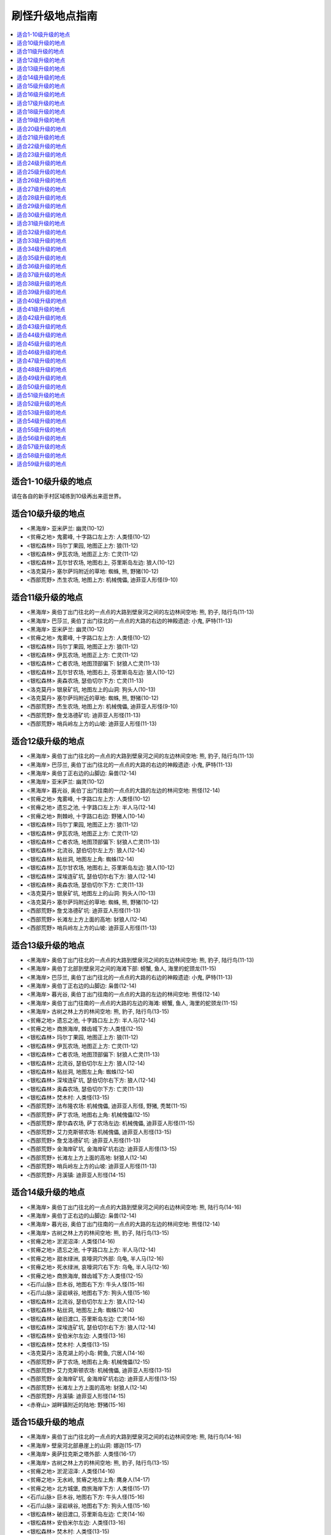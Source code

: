.. _经典旧世刷怪升级地点指南:

刷怪升级地点指南
================================================================================

.. contents::
    :local:


适合1-10级升级的地点
--------------------------------------------------------------------------------
请在各自的新手村区域练到10级再出来逛世界。


适合10级升级的地点
--------------------------------------------------------------------------------
- <黑海岸> 亚米萨兰: 幽灵(10-12)
- <贫瘠之地> 鬼雾峰, 十字路口左上方: 人类怪(10-12)
- <银松森林> 玛尔丁果园, 地图正上方: 狼(11-12)
- <银松森林> 伊瓦农场, 地图正上方: 亡灵(11-12)
- <银松森林> 瓦尔甘农场, 地图右上, 芬里斯岛左边: 狼人(10-12)
- <洛克莫丹> 塞尔萨玛附近的草地: 蜘蛛, 熊, 野猪(10-12)
- <西部荒野> 杰生农场, 地图上方: 机械傀儡, 迪菲亚人形怪(9-10)


适合11级升级的地点
--------------------------------------------------------------------------------
- <黑海岸> 奥伯丁出门往北的一点点的大路到壁泉河之间的左边林间空地: 熊, 豹子, 陆行鸟(11-13)
- <黑海岸> 巴莎兰, 奥伯丁出门往北的一点点的大路的右边的神殿遗迹: 小鬼, 萨特(11-13)
- <黑海岸> 亚米萨兰: 幽灵(10-12)
- <贫瘠之地> 鬼雾峰, 十字路口左上方: 人类怪(10-12)
- <银松森林> 玛尔丁果园, 地图正上方: 狼(11-12)
- <银松森林> 伊瓦农场, 地图正上方: 亡灵(11-12)
- <银松森林> 亡者农场, 地图顶部偏下: 豺狼人亡灵(11-13)
- <银松森林> 瓦尔甘农场, 地图右上, 芬里斯岛左边: 狼人(10-12)
- <银松森林> 奥森农场, 瑟伯切尔下方: 亡灵(11-13)
- <洛克莫丹> 银泉矿坑, 地图左上的山洞: 狗头人(10-13)
- <洛克莫丹> 塞尔萨玛附近的草地: 蜘蛛, 熊, 野猪(10-12)
- <西部荒野> 杰生农场, 地图上方: 机械傀儡, 迪菲亚人形怪(9-10)
- <西部荒野> 詹戈洛德矿坑: 迪菲亚人形怪(11-13)
- <西部荒野> 哨兵岭左上方的山坡: 迪菲亚人形怪(11-13)


适合12级升级的地点
--------------------------------------------------------------------------------
- <黑海岸> 奥伯丁出门往北的一点点的大路到壁泉河之间的左边林间空地: 熊, 豹子, 陆行鸟(11-13)
- <黑海岸> 巴莎兰, 奥伯丁出门往北的一点点的大路的右边的神殿遗迹: 小鬼, 萨特(11-13)
- <黑海岸> 奥伯丁正右边的山脚边: 枭兽(12-14)
- <黑海岸> 亚米萨兰: 幽灵(10-12)
- <黑海岸> 暮光谷, 奥伯丁出门往南的一点点的大路的左边的林间空地: 熊怪(12-14)
- <贫瘠之地> 鬼雾峰, 十字路口左上方: 人类怪(10-12)
- <贫瘠之地> 遗忘之池, 十字路口左上方: 半人马(12-14)
- <贫瘠之地> 荆棘岭, 十字路口右边: 野猪人(10-14)
- <银松森林> 玛尔丁果园, 地图正上方: 狼(11-12)
- <银松森林> 伊瓦农场, 地图正上方: 亡灵(11-12)
- <银松森林> 亡者农场, 地图顶部偏下: 豺狼人亡灵(11-13)
- <银松森林> 北流谷, 瑟伯切尔左上方: 狼人(12-14)
- <银松森林> 粘丝洞, 地图左上角: 蜘蛛(12-14)
- <银松森林> 瓦尔甘农场, 地图右上, 芬里斯岛左边: 狼人(10-12)
- <银松森林> 深埃连矿坑, 瑟伯切尔右下方: 狼人(12-14)
- <银松森林> 奥森农场, 瑟伯切尔下方: 亡灵(11-13)
- <洛克莫丹> 银泉矿坑, 地图左上的山洞: 狗头人(10-13)
- <洛克莫丹> 塞尔萨玛附近的草地: 蜘蛛, 熊, 野猪(10-12)
- <西部荒野> 詹戈洛德矿坑: 迪菲亚人形怪(11-13)
- <西部荒野> 长滩左上方上面的高地: 豺狼人(12-14)
- <西部荒野> 哨兵岭左上方的山坡: 迪菲亚人形怪(11-13)


适合13级升级的地点
--------------------------------------------------------------------------------
- <黑海岸> 奥伯丁出门往北的一点点的大路到壁泉河之间的左边林间空地: 熊, 豹子, 陆行鸟(11-13)
- <黑海岸> 奥伯丁北部到壁泉河之间的海滩下部: 螃蟹, 鱼人, 海里的蛇颈龙(11-15)
- <黑海岸> 巴莎兰, 奥伯丁出门往北的一点点的大路的右边的神殿遗迹: 小鬼, 萨特(11-13)
- <黑海岸> 奥伯丁正右边的山脚边: 枭兽(12-14)
- <黑海岸> 暮光谷, 奥伯丁出门往南的一点点的大路的左边的林间空地: 熊怪(12-14)
- <黑海岸> 奥伯丁出门往南的一点点的大路的左边的海滩: 螃蟹, 鱼人, 海里的蛇颈龙(11-15)
- <黑海岸> 古树之林上方的林间空地: 熊, 豹子, 陆行鸟(13-15)
- <贫瘠之地> 遗忘之池, 十字路口左上方: 半人马(12-14)
- <贫瘠之地> 商旅海岸, 棘齿城下方:人类怪(12-15)
- <银松森林> 玛尔丁果园, 地图正上方: 狼(11-12)
- <银松森林> 伊瓦农场, 地图正上方: 亡灵(11-12)
- <银松森林> 亡者农场, 地图顶部偏下: 豺狼人亡灵(11-13)
- <银松森林> 北流谷, 瑟伯切尔左上方: 狼人(12-14)
- <银松森林> 粘丝洞, 地图左上角: 蜘蛛(12-14)
- <银松森林> 深埃连矿坑, 瑟伯切尔右下方: 狼人(12-14)
- <银松森林> 奥森农场, 瑟伯切尔下方: 亡灵(11-13)
- <银松森林> 焚木村: 人类怪(13-15)
- <西部荒野> 法布隆农场: 机械傀儡, 迪菲亚人形怪, 野猪, 秃鹫(11-15)
- <西部荒野> 萨丁农场, 地图右上角: 机械傀儡(12-15)
- <西部荒野> 摩尔森农场, 萨丁农场左边: 机械傀儡, 迪菲亚人形怪(11-15)
- <西部荒野> 艾力克斯顿农场: 机械傀儡, 迪菲亚人形怪(13-15)
- <西部荒野> 詹戈洛德矿坑: 迪菲亚人形怪(11-13)
- <西部荒野> 金海岸矿坑, 金海岸矿坑右边: 迪菲亚人形怪(13-15)
- <西部荒野> 长滩左上方上面的高地: 豺狼人(12-14)
- <西部荒野> 哨兵岭左上方的山坡: 迪菲亚人形怪(11-13)
- <西部荒野> 月溪镇: 迪菲亚人形怪(14-15)


适合14级升级的地点
--------------------------------------------------------------------------------
- <黑海岸> 奥伯丁出门往北的一点点的大路到壁泉河之间的右边林间空地: 熊, 陆行鸟(14-16)
- <黑海岸> 奥伯丁正右边的山脚边: 枭兽(12-14)
- <黑海岸> 暮光谷, 奥伯丁出门往南的一点点的大路的左边的林间空地: 熊怪(12-14)
- <黑海岸> 古树之林上方的林间空地: 熊, 豹子, 陆行鸟(13-15)
- <贫瘠之地> 淤泥沼泽: 人类怪(14-16)
- <贫瘠之地> 遗忘之池, 十字路口左上方: 半人马(12-14)
- <贫瘠之地> 甜水绿洲, 哀嚎洞穴外部: 乌龟, 半人马(12-16)
- <贫瘠之地> 死水绿洲, 哀嚎洞穴右下方: 乌龟, 半人马(12-16)
- <贫瘠之地> 商旅海岸, 棘齿城下方:人类怪(12-15)
- <石爪山脉> 巨木谷, 地图右下方: 牛头人怪(15-16)
- <石爪山脉> 滚岩峡谷, 地图右下方: 狗头人怪(15-16)
- <银松森林> 北流谷, 瑟伯切尔左上方: 狼人(12-14)
- <银松森林> 粘丝洞, 地图左上角: 蜘蛛(12-14)
- <银松森林> 破旧渡口, 芬里斯岛左边: 亡灵(14-16)
- <银松森林> 深埃连矿坑, 瑟伯切尔右下方: 狼人(12-14)
- <银松森林> 安伯米尔左边: 人类怪(13-16)
- <银松森林> 焚木村: 人类怪(13-15)
- <洛克莫丹> 洛克湖上的小岛: 鳄鱼, 穴居人(14-16)
- <西部荒野> 萨丁农场, 地图右上角: 机械傀儡(12-15)
- <西部荒野> 艾力克斯顿农场: 机械傀儡, 迪菲亚人形怪(13-15)
- <西部荒野> 金海岸矿坑, 金海岸矿坑右边: 迪菲亚人形怪(13-15)
- <西部荒野> 长滩左上方上面的高地: 豺狼人(12-14)
- <西部荒野> 月溪镇: 迪菲亚人形怪(14-15)
- <赤脊山> 湖畔镇附近的陆地: 野猪(15-16)


适合15级升级的地点
--------------------------------------------------------------------------------
- <黑海岸> 奥伯丁出门往北的一点点的大路到壁泉河之间的右边林间空地: 熊, 陆行鸟(14-16)
- <黑海岸> 壁泉河北部悬崖上的山洞: 娜迦(15-17)
- <黑海岸> 奥萨拉克斯之塔外部: 人类怪(16-17)
- <黑海岸> 古树之林上方的林间空地: 熊, 豹子, 陆行鸟(13-15)
- <贫瘠之地> 淤泥沼泽: 人类怪(14-16)
- <贫瘠之地> 无水岭, 贫瘠之地左上角: 鹰身人(14-17)
- <贫瘠之地> 北方城堡, 商旅海岸下方: 人类怪(15-17)
- <石爪山脉> 巨木谷, 地图右下方: 牛头人怪(15-16)
- <石爪山脉> 滚岩峡谷, 地图右下方: 狗头人怪(15-16)
- <银松森林> 破旧渡口, 芬里斯岛左边: 亡灵(14-16)
- <银松森林> 安伯米尔左边: 人类怪(13-16)
- <银松森林> 焚木村: 人类怪(13-15)
- <洛克莫丹> 洛克湖上的小岛: 鳄鱼, 穴居人(14-16)
- <洛克莫丹> 地图右侧的草地: 蜘蛛, 熊, 野猪, 秃鹫(14-17)
- <西部荒野> 艾力克斯顿农场: 机械傀儡, 迪菲亚人形怪(13-15)
- <西部荒野> 金海岸矿坑, 金海岸矿坑右边: 迪菲亚人形怪(13-15)
- <西部荒野> 月溪镇: 迪菲亚人形怪(14-15)
- <赤脊山> 三角路口上方的豺狼人营地, 湖边大道下方的豺狼人营地: 豺狼人(14-17)
- <赤脊山> 湖畔镇附近的陆地: 野猪(15-16)


适合16级升级的地点
--------------------------------------------------------------------------------
- <黑海岸> 奥伯丁出门往北的一点点的大路到壁泉河之间的右边林间空地: 熊, 陆行鸟(14-16)
- <黑海岸> 巴莎兰北部的熊怪营地: 熊怪(16-18)
- <黑海岸> 壁泉河北部悬崖上的山洞: 娜迦(15-17)
- <黑海岸> 奥萨拉克斯之塔外部: 人类怪(16-17)
- <黑海岸> 古树之林下方左边的主宰之树: 人类怪(16-18)
- <贫瘠之地> 淤泥沼泽: 人类怪(14-16)
- <贫瘠之地> 石矿坑, 淤泥沼泽右上方: 人类怪(16-18)
- <贫瘠之地> 无水岭, 贫瘠之地左上角: 鹰身人(14-17)
- <贫瘠之地> 北方城堡, 商旅海岸下方: 人类怪(15-17)
- <贫瘠之地> 迅猛龙巢穴, 北方城堡左边: 迅猛龙(16-18)
- <石爪山脉> 巨木谷, 地图右下方: 牛头人怪(15-16)
- <石爪山脉> 滚岩峡谷, 地图右下方: 狗头人怪(15-16)
- <银松森林> 破旧渡口, 芬里斯岛左边: 亡灵(14-16)
- <银松森林> 黎明岛, 芬里斯岛外部小岛: 鱼人, 沼泽兽(16-18)
- <洛克莫丹> 洛克湖上的小岛: 鳄鱼, 穴居人(14-16)
- <洛克莫丹> 地图右侧的草地: 蜘蛛, 熊, 野猪, 秃鹫(14-17)
- <西部荒野> 死亡农地, 哨兵岭右下角: 机械傀儡, 秃鹫(16-18)
- <西部荒野> 月溪镇: 迪菲亚人形怪(14-15)
- <西部荒野> 匕首岭, 迪蒙特荒野, 月溪镇后的山坡: 迪菲亚人形怪(16-18)
- <西部荒野> 尘埃平原, 哨兵岭下方: 豺狼人(16-18)
- <赤脊山> 三角路口上方的豺狼人营地, 湖边大道下方的豺狼人营地: 豺狼人(14-17)
- <赤脊山> 湖畔镇附近的陆地: 野猪(15-16)
- <赤脊山> 湖边大道旁的鱼人营地, 地图下方: 鱼人(16-18)


适合17级升级的地点
--------------------------------------------------------------------------------
- <黑海岸> 巴莎兰北部的熊怪营地: 熊怪(16-18)
- <黑海岸> 壁泉河北部悬崖上的山洞: 娜迦(15-17)
- <黑海岸> 奥萨拉克斯之塔外部: 人类怪(16-17)
- <黑海岸> 奥伯丁出门往南的最南边大路左边的海滩: 螃蟹, 鱼人, 海里的蛇颈龙(15-19)
- <黑海岸> 古树之林下方左边的主宰之树: 人类怪(16-18)
- <贫瘠之地> 石矿坑, 淤泥沼泽右上方: 人类怪(16-18)
- <贫瘠之地> 北方城堡, 商旅海岸下方: 人类怪(15-17)
- <贫瘠之地> 迅猛龙巢穴, 北方城堡左边: 迅猛龙(16-18)
- <贫瘠之地> 阿迦玛戈, 陶拉祖营地上方: 野猪人(17-19)
- <石爪山脉> 巨木谷, 地图右下方: 牛头人怪(15-16)
- <石爪山脉> 滚岩峡谷, 地图右下方: 狗头人怪(15-16)
- <灰谷> 佐拉姆海岸: 娜迦(18-19)
- <灰谷> 迈斯特拉岗哨右上方的奥迪拉兰废墟: 人类怪(18-19)
- <银松森林> 芬里斯岛: 豺狼人亡灵(16-19)
- <银松森林> 黎明岛, 芬里斯岛外部小岛: 鱼人, 沼泽兽(16-18)
- <银松森林> 安伯米尔: 人类怪(17-19)
- <西部荒野> 死亡农地, 哨兵岭右下角: 机械傀儡, 秃鹫(16-18)
- <西部荒野> 匕首岭, 迪蒙特荒野, 月溪镇后的山坡: 迪菲亚人形怪(16-18)
- <西部荒野> 尘埃平原, 哨兵岭下方: 豺狼人(16-18)
- <赤脊山> 湖畔镇附近的陆地: 野猪(15-16)
- <赤脊山> 湖边大道旁的鱼人营地, 地图下方: 鱼人(16-18)


适合18级升级的地点
--------------------------------------------------------------------------------
- <黑海岸> 巴莎兰北部的熊怪营地: 熊怪(16-18)
- <黑海岸> 奥萨拉克斯之塔外部: 人类怪(16-17)
- <黑海岸> 古树之林下方右边的黒木洞穴: 熊怪(17-20)
- <黑海岸> 古树之林下方左边的主宰之树: 人类怪(16-18)
- <黑海岸> 古树之林下方左边的雷姆塔维尔挖掘场: 人类怪(19-20)
- <贫瘠之地> 石矿坑, 淤泥沼泽右上方: 人类怪(16-18)
- <贫瘠之地> 迅猛龙巢穴, 北方城堡左边: 迅猛龙(16-18)
- <贫瘠之地> 阿迦玛戈, 陶拉祖营地上方: 野猪人(17-19)
- <贫瘠之地> 迅猛龙平原, 北方城堡左边: 野猪人(16-20)
- <石爪山脉> 希塞尔山谷: 烈日石居下方: 蜘蛛(18-20)
- <灰谷> 佐拉姆海岸: 娜迦(18-19)
- <灰谷> 迈斯特拉岗哨右上方的奥迪拉兰废墟: 人类怪(18-19)
- <灰谷> 迈斯特拉岗哨左下方的艾森娜神殿: 狼, 蜘蛛(19-20)
- <银松森林> 芬里斯岛: 豺狼人亡灵(16-19)
- <银松森林> 黎明岛, 芬里斯岛外部小岛: 鱼人, 沼泽兽(16-18)
- <银松森林> 芬里斯岛南部湖外岸边: 鱼人(18-20)
- <银松森林> 安伯米尔: 人类怪(17-19)
- <银松森林> 安伯米尔下边: 人类怪(18-20)
- <银松森林> 博伦的巢穴, 安伯米尔下面: 亡灵(19-20)
- <银松森林> 格雷迈恩之墙, 地图下方: 人类怪(19-20)
- <洛克莫丹> 铁环挖掘场: 穴居人(18-20)
- <洛克莫丹> 莫格罗什要塞, 地图右上角: 食人魔(18-20)
- <西部荒野> 死亡农地, 哨兵岭右下角: 机械傀儡, 秃鹫(16-18)
- <西部荒野> 匕首岭, 迪蒙特荒野, 月溪镇后的山坡: 迪菲亚人形怪(16-18)
- <西部荒野> 尘埃平原, 哨兵岭下方: 豺狼人(16-18)
- <赤脊山> 赤脊峡谷, 湖畔镇上方的山脊峡谷: 豺狼人(17-20)
- <赤脊山> 奥尔而伐木场, 地图上方: 蜘蛛, 秃鹫(18-20)
- <赤脊山> 湖边大道旁的鱼人营地, 地图下方: 鱼人(16-18)


适合19级升级的地点
--------------------------------------------------------------------------------
- <黑海岸> 玛塞斯特拉废墟: 娜迦(19-21)
- <黑海岸> 古树之林下方右边的黒木洞穴: 熊怪(17-20)
- <黑海岸> 古树之林下方左边的雷姆塔维尔挖掘场: 人类怪(19-20)
- <贫瘠之地> 阿迦玛戈, 陶拉祖营地上方: 野猪人(17-19)
- <石爪山脉> 希塞尔山谷: 烈日石居下方: 蜘蛛(18-20)
- <石爪山脉> 狂风峭壁: 地图右方偏上: 人形怪(18-21)
- <灰谷> 佐拉姆海岸: 娜迦(18-19)
- <灰谷> 迈斯特拉岗哨北部空地: 鹿, 狼(19-21)
- <灰谷> 迈斯特拉岗哨左边的法拉希姆湖: 鱼人(20-21)
- <灰谷> 迈斯特拉岗哨右上方的奥迪拉兰废墟: 人类怪(18-19)
- <灰谷> 迈斯特拉岗哨左下方的艾森娜神殿: 狼, 蜘蛛(19-20)
- <银松森林> 芬里斯岛南部湖外岸边: 鱼人(18-20)
- <银松森林> 安伯米尔: 人类怪(17-19)
- <银松森林> 安伯米尔下边: 人类怪(18-20)
- <银松森林> 博伦的巢穴, 安伯米尔下面: 亡灵(19-20)
- <银松森林> 格雷迈恩之墙, 地图下方: 人类怪(19-20)
- <洛克莫丹> 铁环挖掘场: 穴居人(18-20)
- <洛克莫丹> 莫格罗什要塞, 地图右上角: 食人魔(18-20)
- <赤脊山> 赤脊峡谷, 湖畔镇上方的山脊峡谷: 豺狼人(17-20)
- <赤脊山> 奥尔而伐木场, 地图上方: 蜘蛛, 秃鹫(18-20)


适合20级升级的地点
--------------------------------------------------------------------------------
- <黑海岸> 玛塞斯特拉废墟: 娜迦(19-21)
- <黑海岸> 古树之林下方左边的雷姆塔维尔挖掘场: 人类怪(19-20)
- <石爪山脉> 希塞尔山谷: 烈日石居下方: 蜘蛛(18-20)
- <石爪山脉> 狂风峭壁: 地图右方偏上: 人形怪(18-21)
- <灰谷> 佐拉姆海岸: 娜迦(18-19)
- <灰谷> 迈斯特拉岗哨北部空地: 鹿, 狼(19-21)
- <灰谷> 迈斯特拉岗哨左边的法拉希姆湖: 鱼人(20-21)
- <灰谷> 迈斯特拉岗哨右上方的奥迪拉兰废墟: 人类怪(18-19)
- <灰谷> 迈斯特拉岗哨左下方的艾森娜神殿: 狼, 蜘蛛(19-20)
- <灰谷> 朵丹尼尔兽穴外部: 软泥怪(20-22)
- <银松森林> 芬里斯岛南部湖外岸边: 鱼人(18-20)
- <银松森林> 安伯米尔下边: 人类怪(18-20)
- <银松森林> 博伦的巢穴, 安伯米尔下面: 亡灵(19-20)
- <银松森林> 格雷迈恩之墙, 地图下方: 人类怪(19-20)
- <洛克莫丹> 铁环挖掘场: 穴居人(18-20)
- <洛克莫丹> 莫格罗什要塞, 地图右上角: 食人魔(18-20)
- <赤脊山> 奥尔而伐木场, 地图上方: 蜘蛛, 秃鹫(18-20)
- <暮色森林> 地图7点到2点的河畔: 狼, 蜘蛛(18-22)
- <希尔布莱德丘陵> 郭霍尔德城堡, 地图右方: 人类怪(20-22)
- <湿地> 瑟银石, 地图下方山洞: 软泥怪, 蜘蛛(20-22)
- <湿地> 藓皮沼泽, 地图右下方: 豺狼人, 鳄鱼(20-22)


适合21级升级的地点
--------------------------------------------------------------------------------
- <黑海岸> 玛塞斯特拉废墟: 娜迦(19-21)
- <黑海岸> 古树之林下方左边的雷姆塔维尔挖掘场: 人类怪(19-20)
- <贫瘠之地> 巴尔莫丹, 剃刀高地上方: 矮人怪(21-23)
- <灰谷> 迈斯特拉岗哨北部空地: 鹿, 狼(19-21)
- <灰谷> 迈斯特拉岗哨左边的法拉希姆湖: 鱼人(20-21)
- <灰谷> 迈斯特拉岗哨左下方的艾森娜神殿: 狼, 蜘蛛(19-20)
- <灰谷> 阿斯特兰纳下方的星尘废墟: 沼泽兽(22-23)
- <灰谷> 阿斯特兰纳右上的伊瑞斯湖: 沼泽兽(21-23)
- <灰谷> 朵丹尼尔兽穴外部: 软泥怪(20-22)
- <银松森林> 博伦的巢穴, 安伯米尔下面: 亡灵(19-20)
- <银松森林> 格雷迈恩之墙, 地图下方: 人类怪(19-20)
- <暮色森林> 精臆花园墓场: 亡灵怪(21-23)
- <希尔布莱德丘陵> 郭霍尔德城堡, 地图右方: 人类怪(20-22)
- <湿地> 瑟银石, 地图下方山洞: 软泥怪, 蜘蛛(20-22)
- <湿地> 藓皮沼泽, 地图右下方: 豺狼人, 鳄鱼(20-22)


适合22级升级的地点
--------------------------------------------------------------------------------
- <贫瘠之地> 黑棘山, 剃刀沼泽上方: 野猪人(23-24)
- <贫瘠之地> 巴尔莫丹, 剃刀高地上方: 矮人怪(21-23)
- <石爪山脉> 暗色湖: 烈日石居上方: 动物怪(22-24)
- <灰谷> 迈斯特拉岗哨左边的法拉希姆湖: 鱼人(20-21)
- <灰谷> 迈斯特拉岗哨右边的藓皮村: 熊怪(23-24)
- <灰谷> 迈斯特拉岗哨正下方的火痕神殿: 恶魔怪(22-24)
- <灰谷> 阿斯特兰纳下方的星尘废墟: 沼泽兽(22-23)
- <灰谷> 阿斯特兰纳右上的伊瑞斯湖: 沼泽兽(21-23)
- <灰谷> 深爪小径北边的林间空地: 熊, 鹿(21-24)
- <灰谷> 深爪小径右上方的绿爪村: 熊怪(23-24)
- <灰谷> 林中树居左边的林中空地: 熊, 蜘蛛, 狼(22-24)
- <灰谷> 朵丹尼尔兽穴外部: 软泥怪(20-22)
- <暮色森林> 亡眼玛丽的小屋, 夜色镇右下方: 亡灵怪(23-24)
- <暮色森林> 精臆花园墓场: 亡灵怪(21-23)
- <希尔布莱德丘陵> 郭霍尔德城堡, 地图右方: 人类怪(20-22)
- <湿地> 黑水沼泽: 米奈希尔港右边: 鳄鱼, 沼泽兽, 迅猛龙, 软泥怪(22-24)
- <湿地> 瑟银石, 地图下方山洞: 软泥怪, 蜘蛛(20-22)
- <湿地> 藓皮沼泽, 地图右下方: 豺狼人, 鳄鱼(20-22)
- <湿地> 铁须之墓, 丹莫德下方: 软泥怪(23-24)


适合23级升级的地点
--------------------------------------------------------------------------------
- <贫瘠之地> 黑棘山, 剃刀沼泽上方: 野猪人(23-24)
- <贫瘠之地> 巴尔莫丹, 剃刀高地上方: 矮人怪(21-23)
- <石爪山脉> 暗色湖: 烈日石居上方: 动物怪(22-24)
- <灰谷> 迈斯特拉岗哨右边的藓皮村: 熊怪(23-24)
- <灰谷> 迈斯特拉岗哨正下方的火痕神殿: 恶魔怪(22-24)
- <灰谷> 阿斯特兰纳下方的星尘废墟: 沼泽兽(22-23)
- <灰谷> 阿斯特兰纳右上的伊瑞斯湖: 沼泽兽(21-23)
- <灰谷> 深爪小径北边的林间空地: 熊, 鹿(21-24)
- <灰谷> 深爪小径右边的密斯特拉湖: 水元素(23-25)
- <灰谷> 深爪小径右上方的绿爪村: 熊怪(23-24)
- <灰谷> 林中树居: 树妖(24-25)
- <灰谷> 林中树居左边的林中空地: 熊, 蜘蛛, 狼(22-24)
- <赤脊山> 撕裂者之石, 地图左上角: 黑石兽人(21-25)
- <赤脊山> 石望要塞: 黑石兽人(21-25)
- <赤脊山> 撕裂者山谷, 地图右下角: 黑石兽人(21-25)
- <暮色森林> 夜色镇右方的山脊: 蜘蛛(24-25)
- <暮色森林> 亡眼玛丽的小屋, 夜色镇右下方: 亡灵怪(23-24)
- <暮色森林> 精臆花园墓场: 亡灵怪(21-23)
- <希尔布莱德丘陵> 希尔布莱德丘陵右边, 郭霍尔德城堡外的空地: 熊, 蜘蛛(22-25)
- <湿地> 蓝腮沼泽, 米奈希尔港右上: 鱼人, 鳄鱼(21-25)
- <湿地> 黑水沼泽: 米奈希尔港右边: 鳄鱼, 沼泽兽, 迅猛龙, 软泥怪(22-24)
- <湿地> 怒牙营地, 地图下方山脊上, 维尔加挖掘场右边: 兽人(23-25)
- <湿地> 铁须之墓, 丹莫德下方: 软泥怪(23-24)


适合24级升级的地点
--------------------------------------------------------------------------------
- <贫瘠之地> 黑棘山, 剃刀沼泽上方: 野猪人(23-24)
- <石爪山脉> 暗色湖: 烈日石居上方: 动物怪(22-24)
- <灰谷> 迈斯特拉岗哨右边的藓皮村: 熊怪(23-24)
- <灰谷> 迈斯特拉岗哨正下方的火痕神殿: 恶魔怪(22-24)
- <灰谷> 阿斯特兰纳下方的星尘废墟: 沼泽兽(22-23)
- <灰谷> 深爪小径右边的密斯特拉湖: 水元素(23-25)
- <灰谷> 深爪小径右上方的绿爪村: 熊怪(23-24)
- <灰谷> 林中树居: 树妖(24-25)
- <灰谷> 林中树居左边的林中空地: 熊, 蜘蛛, 狼(22-24)
- <灰谷> 林中树居右边的夜道谷北边: 熊, 蜘蛛(24-26)
- <千针石林> 裂蹄峭壁, 升降梯右下方: 半人马(24-26)
- <赤脊山> 加拉德尔山谷, 石望要塞右上角: 暗皮豺狼人(22-26)
- <赤脊山> 伊尔加拉之塔: 暗皮豺狼人, 瘟疫犬(25-26)
- <暮色森林> 夜色镇右方的山脊: 蜘蛛(24-25)
- <暮色森林> 亡眼玛丽的小屋, 夜色镇右下方: 亡灵怪(23-24)
- <希尔布莱德丘陵> 希尔布莱德丘陵右边, 郭霍尔德城堡外的空地: 熊, 蜘蛛(22-25)
- <希尔布莱德丘陵> 希尔布莱德农场: 人类怪(22-26)
- <希尔布莱德丘陵> 希尔布莱德丘陵左边, 希尔布莱德农场附近的空地: 熊, 蜘蛛(24-26)
- <湿地> 日落沼泽, 蓝腮沼泽的右边: 豺狼人, 鳄鱼(22-26)
- <湿地> 黑水沼泽: 米奈希尔港右边: 鳄鱼, 沼泽兽, 迅猛龙, 软泥怪(22-24)
- <湿地> 维尔加挖掘场: 迅猛龙(25-26)
- <湿地> 怒牙营地, 地图下方山脊上, 维尔加挖掘场右边: 兽人(23-25)
- <湿地> 绿带草地, 格瑞姆巴托入口左侧的草地: 小红龙(25-26)
- <湿地> 铁须之墓, 丹莫德下方: 软泥怪(23-24)


适合25级升级的地点
--------------------------------------------------------------------------------
- <贫瘠之地> 黑棘山, 剃刀沼泽上方: 野猪人(23-24)
- <石爪山脉> 石爪峰和猛禽洞穴: 人形怪(24-27)
- <灰谷> 迈斯特拉岗哨右边的藓皮村: 熊怪(23-24)
- <灰谷> 深爪小径右边的密斯特拉湖: 水元素(23-25)
- <灰谷> 深爪小径右上方的绿爪村: 熊怪(23-24)
- <灰谷> 费伦河下方水里: 沼泽兽(26-27)
- <灰谷> 林中树居: 树妖(24-25)
- <灰谷> 林中树居右边的夜道谷: 萨特(25-27)
- <灰谷> 林中树居右边的夜道谷北边: 熊, 蜘蛛(24-26)
- <千针石林> 黑雾峰, 升降梯下方一点点, 走路上去: 牛头人怪(25-27)
- <千针石林> 裂蹄峭壁, 升降梯右下方: 半人马(24-26)
- <赤脊山> 伊尔加拉之塔: 暗皮豺狼人, 瘟疫犬(25-26)
- <暮色森林> 夜色镇右方的山脊: 蜘蛛(24-25)
- <暮色森林> 亡眼玛丽的小屋, 夜色镇右下方: 亡灵怪(23-24)
- <暮色森林> 犹根农场, 地图下方: 迪菲亚人形怪, 狼(23-27)
- <暮色森林> 腐草农场, 地图左下方: 迪菲亚人形怪, 狼(23-27)
- <希尔布莱德丘陵> 希尔布莱德丘陵左边, 希尔布莱德农场附近的空地: 熊, 蜘蛛(24-26)
- <湿地> 维尔加挖掘场: 迅猛龙(25-26)
- <湿地> 怒牙营地, 地图下方山脊上, 维尔加挖掘场右边: 兽人(23-25)
- <湿地> 绿带草地, 格瑞姆巴托入口左侧的草地: 小红龙(25-26)
- <湿地> 铁须之墓, 丹莫德下方: 软泥怪(23-24)


适合26级升级的地点
--------------------------------------------------------------------------------
- <石爪山脉> 石爪峰和猛禽洞穴: 人形怪(24-27)
- <石爪山脉> 焦炭谷: 鹰身人, 蜥蜴, 石元素, 火元素(24-28)
- <灰谷> 费伦河下方水里: 沼泽兽(26-27)
- <灰谷> 林中树居: 树妖(24-25)
- <灰谷> 林中树居右边的夜道谷: 萨特(25-27)
- <灰谷> 林中树居右边的夜道谷北边: 熊, 蜘蛛(24-26)
- <灰谷> 碎木岗哨背后北部的山崖上: 狼, 鹿(27-28)
- <千针石林> 黑雾峰, 升降梯下方一点点, 走路上去: 牛头人怪(25-27)
- <千针石林> 伊索克营地, 升降梯左边: 半人马(27-28)
- <千针石林> 裂蹄峭壁, 升降梯右下方: 半人马(24-26)
- <赤脊山> 伊尔加拉之塔: 暗皮豺狼人, 瘟疫犬(25-26)
- <暮色森林> 夜色镇右方的山脊: 蜘蛛(24-25)
- <暮色森林> 乌鸦岭墓园, 地面上: 亡灵怪(24-28)
- <希尔布莱德丘陵> 奈杉德岗哨, 地图右下方: 豺狼人(27-28)
- <希尔布莱德丘陵> 碧玉矿坑: 人类怪(26-28)
- <希尔布莱德丘陵> 希尔布莱德丘陵左边, 希尔布莱德农场附近的空地: 熊, 蜘蛛(24-26)
- <湿地> 盐沫沼泽: 蓝腮沼泽的右上: 迅猛龙(24-28)
- <湿地> 失落的舰队, 蓝腮沼泽上方水中的沉船: 亡灵怪(26-28)
- <湿地> 维尔加挖掘场: 迅猛龙(25-26)
- <湿地> 绿带草地, 格瑞姆巴托入口左侧的草地: 小红龙(25-26)
- <湿地> 恐龙岭, 绿带草地右上方: 迅猛龙(27-28)


适合27级升级的地点
--------------------------------------------------------------------------------
- <黑海岸> 奥萨拉克斯之塔内部: 人类怪(28-29)
- <灰谷> 费伦河下方水里: 沼泽兽(26-27)
- <灰谷> 林中树居右边的夜道谷: 萨特(25-27)
- <灰谷> 碎木岗哨背后北部的山崖上: 狼, 鹿(27-28)
- <千针石林> 黑雾峰, 升降梯下方一点点, 走路上去: 牛头人怪(25-27)
- <千针石林> 伊索克营地, 升降梯左边: 半人马(27-28)
- <千针石林> 风巢, 地图左下方: 双足飞龙(28-29)
- <千针石林> 风裂峡谷, 千针石林右方, 闪光平原左方的谷底: 各种动物(27-29)
- <赤脊山> 伊尔加拉之塔: 暗皮豺狼人, 瘟疫犬(25-26)
- <暮色森林> 密斯特曼托庄园, 夜色镇右上方: 亡灵怪(28-29)
- <暮色森林> 烂果园, 罗兰之墓左上方: 狼人(27-29)
- <暮色森林> 墓穴, 乌鸦岭地下: 亡灵怪(26-29)
- <希尔布莱德丘陵> 奈杉德岗哨, 地图右下方: 豺狼人(27-28)
- <希尔布莱德丘陵> 碧玉矿坑: 人类怪(26-28)
- <湿地> 米奈希尔海湾, 米奈希尔港下方水里: 鱼人(28-29)
- <湿地> 失落的舰队, 蓝腮沼泽上方水中的沉船: 亡灵怪(26-28)
- <湿地> 维尔加挖掘场: 迅猛龙(25-26)
- <湿地> 绿带草地, 格瑞姆巴托入口左侧的草地: 小红龙(25-26)
- <湿地> 恐龙岭, 绿带草地右上方: 迅猛龙(27-28)
- <湿地> 丹莫德, 地图上方: 黑铁矮人(27-29)


适合28级升级的地点
--------------------------------------------------------------------------------
- <黑海岸> 奥萨拉克斯之塔内部: 人类怪(28-29)
- <灰谷> 费伦河左边的悬崖上方的血牙营地: 熊怪(27-30)
- <灰谷> 费伦河下方水里: 沼泽兽(26-27)
- <灰谷> 碎木岗哨背后北部的山崖上: 狼, 鹿(27-28)
- <灰谷> 萨提纳尔: 萨特怪(27-30)
- <灰谷> 萨提纳尔右下方的战歌伐木营地: 兽人怪(26-30)
- <灰谷> 萨提纳尔正下方的冥火岭: 恶魔怪(29-30)
- <灰谷> 朵丹尼尔兽穴内部: 亡灵人形怪(28-30)
- <千针石林> 黑雾峰下面的水池: 水元素(28-30)
- <千针石林> 伊索克营地, 升降梯左边: 半人马(27-28)
- <千针石林> 风巢, 地图左下方: 双足飞龙(28-29)
- <千针石林> 风裂峡谷, 千针石林右方, 闪光平原左方的谷底: 各种动物(27-29)
- <暮色森林> 密斯特曼托庄园, 夜色镇右上方: 亡灵怪(28-29)
- <暮色森林> 烂果园, 罗兰之墓左上方: 狼人(27-29)
- <暮色森林> 墓穴, 乌鸦岭地下: 亡灵怪(26-29)
- <希尔布莱德丘陵> 奈杉德岗哨, 地图右下方: 豺狼人(27-28)
- <希尔布莱德丘陵> 丹加洛克, 地图右下方: 矮人(29-30)
- <希尔布莱德丘陵> 碧玉矿坑: 人类怪(26-28)
- <湿地> 米奈希尔海湾, 米奈希尔港下方水里: 鱼人(28-29)
- <湿地> 失落的舰队, 蓝腮沼泽上方水中的沉船: 亡灵怪(26-28)
- <湿地> 恐龙岭, 绿带草地右上方: 迅猛龙(27-28)
- <湿地> 丹莫德, 地图上方: 黑铁矮人(27-29)


适合29级升级的地点
--------------------------------------------------------------------------------
- <黑海岸> 奥萨拉克斯之塔内部: 人类怪(28-29)
- <灰谷> 费伦河左边的悬崖上方的血牙营地: 熊怪(27-30)
- <灰谷> 碎木岗哨背后北部的山崖上: 狼, 鹿(27-28)
- <灰谷> 萨提纳尔: 萨特怪(27-30)
- <灰谷> 萨提纳尔正下方的冥火岭: 恶魔怪(29-30)
- <灰谷> 朵丹尼尔兽穴内部: 亡灵人形怪(28-30)
- <千针石林> 黑雾峰下面的水池: 水元素(28-30)
- <千针石林> 伊索克营地, 升降梯左边: 半人马(27-28)
- <千针石林> 风巢, 地图左下方: 双足飞龙(28-29)
- <千针石林> 风裂峡谷, 千针石林右方, 闪光平原左方的谷底: 各种动物(27-29)
- <暮色森林> 密斯特曼托庄园, 夜色镇右上方: 亡灵怪(28-29)
- <暮色森林> 罗兰之墓, 精臆花园墓场左下方: 狼人(30-31)
- <暮色森林> 烂果园, 罗兰之墓左上方: 狼人(27-29)
- <希尔布莱德丘陵> 奈杉德岗哨, 地图右下方: 豺狼人(27-28)
- <希尔布莱德丘陵> 丹加洛克, 地图右下方: 矮人(29-30)
- <希尔布莱德丘陵> 东部海滩, 南海镇右下方海岸线: 娜迦(29-31)
- <希尔布莱德丘陵> 中部河道: 海龟(30-31)
- <希尔布莱德丘陵> 达隆山, 塔伦米尔左边: 雪人(30-31)
- <湿地> 米奈希尔海湾, 米奈希尔港下方水里: 鱼人(28-29)
- <湿地> 恐龙岭, 绿带草地右上方: 迅猛龙(27-28)
- <湿地> 恶铁岭, 地图右上方: 黑铁矮人(29-31)
- <湿地> 丹莫德, 地图上方: 黑铁矮人(27-29)
- <奥特兰克山脉> 雾气湖岸, 地图左上方湖岸: 海龟(30-31)
- <阿拉希高地> 达比雷农场, 避难谷地右上: 人类怪(限部落)(30-31)


适合30级升级的地点
--------------------------------------------------------------------------------
- <黑海岸> 奥萨拉克斯之塔内部: 人类怪(28-29)
- <灰谷> 萨提纳尔正下方的冥火岭: 恶魔怪(29-30)
- <灰谷> 朵丹尼尔兽穴内部: 亡灵人形怪(28-30)
- <千针石林> 黑雾峰下面的水池: 水元素(28-30)
- <千针石林> 风巢, 地图左下方: 双足飞龙(28-29)
- <凄凉之地> 雷斧堡垒, 尼耶尔前哨站: 人类怪(30-32)
- <暮色森林> 密斯特曼托庄园, 夜色镇右上方: 亡灵怪(28-29)
- <暮色森林> 罗兰之墓, 精臆花园墓场左下方: 狼人(30-31)
- <希尔布莱德丘陵> 丹加洛克, 地图右下方: 矮人(29-30)
- <希尔布莱德丘陵> 东部海滩, 南海镇右下方海岸线: 娜迦(29-31)
- <希尔布莱德丘陵> 西部海滩, 南海镇左下方海岸线: 鱼人(30-32)
- <希尔布莱德丘陵> 中部河道: 海龟(30-31)
- <希尔布莱德丘陵> 达隆山, 塔伦米尔左边: 雪人(30-31)
- <湿地> 米奈希尔海湾, 米奈希尔港下方水里: 鱼人(28-29)
- <湿地> 恶铁岭, 地图右上方: 黑铁矮人(29-31)
- <湿地> 萨多尔大桥, 地图上方: 黑铁矮人(31-32)
- <奥特兰克山脉> 雾气湖岸, 地图左上方湖岸: 海龟(30-31)
- <阿拉希高地> 诺斯费德农场, 地图左上角: 辛迪加人形怪(31-32)
- <阿拉希高地> 达比雷农场, 避难谷地右上: 人类怪(限部落)(30-31)


适合31级升级的地点
--------------------------------------------------------------------------------
- <灰谷> 萨提纳尔正下方的冥火岭: 恶魔怪(29-30)
- <凄凉之地> 雷斧堡垒, 尼耶尔前哨站: 人类怪(30-32)
- <凄凉之地> 萨格隆: 萨特(31-33)
- <凄凉之地> 科卡尔村, 地图右部: 半人马(31-33)
- <暮色森林> 罗兰之墓, 精臆花园墓场左下方: 狼人(30-31)
- <希尔布莱德丘陵> 丹加洛克, 地图右下方: 矮人(29-30)
- <希尔布莱德丘陵> 东部海滩, 南海镇右下方海岸线: 娜迦(29-31)
- <希尔布莱德丘陵> 西部海滩, 南海镇左下方海岸线: 鱼人(30-32)
- <希尔布莱德丘陵> 中部河道: 海龟(30-31)
- <希尔布莱德丘陵> 达隆山, 塔伦米尔左边: 雪人(30-31)
- <湿地> 恶铁岭, 地图右上方: 黑铁矮人(29-31)
- <湿地> 萨多尔大桥, 地图上方: 黑铁矮人(31-32)
- <奥特兰克山脉> 洛丹米尔收容所, 地图左下角: 人类怪(32-33)
- <奥特兰克山脉> 雾气湖岸, 地图左上方湖岸: 海龟(30-31)
- <阿拉希高地> 诺斯费德农场, 地图左上角: 辛迪加人形怪(31-32)
- <阿拉希高地> 达比雷农场, 避难谷地右上: 人类怪(限部落)(30-31)


适合32级升级的地点
--------------------------------------------------------------------------------
- <凄凉之地> 雷斧堡垒, 尼耶尔前哨站: 人类怪(30-32)
- <凄凉之地> 萨格隆: 萨特(31-33)
- <凄凉之地> 科卡尔村, 地图右部: 半人马(31-33)
- <暮色森林> 罗兰之墓, 精臆花园墓场左下方: 狼人(30-31)
- <希尔布莱德丘陵> 西部海滩, 南海镇左下方海岸线: 鱼人(30-32)
- <希尔布莱德丘陵> 中部河道: 海龟(30-31)
- <希尔布莱德丘陵> 达隆山, 塔伦米尔左边: 雪人(30-31)
- <湿地> 萨多尔大桥, 地图上方: 黑铁矮人(31-32)
- <奥特兰克山脉> 洛丹米尔收容所, 地图左下角: 人类怪(32-33)
- <奥特兰克山脉> 雾气湖岸, 地图左上方湖岸: 海龟(30-31)
- <奥特兰克山脉> 索菲亚高地, 地图右下方, 右数第一个高地: 人类怪(32-34)
- <奥特兰克山脉> 考兰之匕, 地图右下方, 右数第二个高地: 人类怪(32-34)
- <奥特兰克山脉> 山头营地, 地图右下方, 左数第一个高地: 山地狮(32-34)
- <奥特兰克山脉> 加文高地, 地图右下方, 左数第二个高地: 山地狮(32-34)
- <奥特兰克山脉> 无草洞, 奥特兰克废墟外部下方: 雪人(33-34)
- <阿拉希高地> 诺斯费德农场, 地图左上角: 辛迪加人形怪(31-32)
- <阿拉希高地> 达比雷农场, 避难谷地右上: 人类怪(限部落)(30-31)
- <阿拉希高地> 石拳岗哨, 博多戈尔, 激流堡右上方: 石拳食人魔(32-34)


适合33级升级的地点
--------------------------------------------------------------------------------
- <千针石林> 闪光平原: 各种动物(31-35)
- <凄凉之地> 拉纳加尔岛, 地图左上角: 娜迦(33-35)
- <凄凉之地> 萨瑟里斯海岸, 雷斧堡垒左边海岸: 螃蟹, 龙虾人(31-35)
- <凄凉之地> 萨瑟里斯海岸边的陆地: 各种野兽(32-35)
- <凄凉之地> 萨格隆: 萨特(31-33)
- <凄凉之地> 地图上半部分的大路, 雷斧堡垒下方: 各种野兽, 元素生物(31-35)
- <凄凉之地> 科卡尔村, 地图右部: 半人马(31-33)
- <凄凉之地> 玛格拉姆村, 地图右下角: 半人马(34-35)
- <凄凉之地> 吉尔吉斯村, 地图左下方: 半人马(33-35)
- <湿地> 萨多尔大桥, 地图上方: 黑铁矮人(31-32)
- <奥特兰克山脉> 洛丹米尔收容所, 地图左下角: 人类怪(32-33)
- <奥特兰克山脉> 达拉然陷坑: 人类怪(33-35)
- <奥特兰克山脉> 索菲亚高地, 地图右下方, 右数第一个高地: 人类怪(32-34)
- <奥特兰克山脉> 考兰之匕, 地图右下方, 右数第二个高地: 人类怪(32-34)
- <奥特兰克山脉> 山头营地, 地图右下方, 左数第一个高地: 山地狮(32-34)
- <奥特兰克山脉> 加文高地, 地图右下方, 左数第二个高地: 山地狮(32-34)
- <奥特兰克山脉> 无草洞, 奥特兰克废墟外部下方: 雪人(33-34)
- <阿拉希高地> 诺斯费德农场, 地图左上角: 辛迪加人形怪(31-32)
- <阿拉希高地> 格沙克农场, 枯木村左上: 兽人怪(限联盟)(33-35)
- <阿拉希高地> 石拳岗哨, 博多戈尔, 激流堡右上方: 石拳食人魔(32-34)


适合34级升级的地点
--------------------------------------------------------------------------------
- <凄凉之地> 拉纳加尔岛, 地图左上角: 娜迦(33-35)
- <凄凉之地> 萨瑟里斯海岸边的陆地: 各种野兽(32-35)
- <凄凉之地> 玛格拉姆村, 地图右下角: 半人马(34-35)
- <凄凉之地> 吉尔吉斯村, 地图左下方: 半人马(33-35)
- <凄凉之地> 科多兽坟场, 地图中央: 科多兽, 腐化鸟(35-36)
- <尘泥沼泽> 水光庄园, 地图大陆的右上方: 亡灵怪(35-36)
- <尘泥沼泽> 无尽之海, 塞拉摩岛左下角: 龙虾人(35-36)
- <奥特兰克山脉> 洛丹米尔收容所, 地图左下角: 人类怪(32-33)
- <奥特兰克山脉> 达拉然陷坑: 人类怪(33-35)
- <奥特兰克山脉> 斯坦恩布莱德: 人类怪(35-36)
- <奥特兰克山脉> 索菲亚高地, 地图右下方, 右数第一个高地: 人类怪(32-34)
- <奥特兰克山脉> 考兰之匕, 地图右下方, 右数第二个高地: 人类怪(32-34)
- <奥特兰克山脉> 山头营地, 地图右下方, 左数第一个高地: 山地狮(32-34)
- <奥特兰克山脉> 加文高地, 地图右下方, 左数第二个高地: 山地狮(32-34)
- <奥特兰克山脉> 无草洞, 奥特兰克废墟外部下方: 雪人(33-34)
- <奥特兰克山脉> 屠杀谷, 绞刑场, 奥特兰克废墟外围: 食人魔(34-36)
- <阿拉希高地> 格沙克农场, 枯木村左上: 兽人怪(限联盟)(33-35)
- <阿拉希高地> 石拳岗哨, 博多戈尔, 激流堡右上方: 石拳食人魔(32-34)
- <阿拉希高地> 枯木村: 巨魔怪(32-36)
- <荆棘谷> 风险投资公司营地, 纳菲瑞提湖旁: 风险投资公司人形怪(34-36)
- <悲伤沼泽> 伊萨里奥斯的洞穴, 地图左下角: 小绿龙(34-36)


适合35级升级的地点
--------------------------------------------------------------------------------
- <凄凉之地> 拉纳加尔岛, 地图左上角: 娜迦(33-35)
- <凄凉之地> 玛格拉姆村, 地图右下角: 半人马(34-35)
- <凄凉之地> 吉尔吉斯村, 地图左下方: 半人马(33-35)
- <凄凉之地> 科多兽坟场, 地图中央: 科多兽, 腐化鸟(35-36)
- <尘泥沼泽> 暗雾洞穴, 蕨墙村上方: 蜘蛛(36-37)
- <尘泥沼泽> 黑蹄村, 地图正上方: 牛头人(36-37)
- <尘泥沼泽> 水光庄园, 地图大陆的右上方: 亡灵怪(35-36)
- <尘泥沼泽> 无尽之海, 塞拉摩岛左下角: 龙虾人(35-36)
- <奥特兰克山脉> 达拉然陷坑: 人类怪(33-35)
- <奥特兰克山脉> 斯坦恩布莱德: 人类怪(35-36)
- <奥特兰克山脉> 无草洞, 奥特兰克废墟外部下方: 雪人(33-34)
- <奥特兰克山脉> 屠杀谷, 绞刑场, 奥特兰克废墟外围: 食人魔(34-36)
- <阿拉希高地> 格沙克农场, 枯木村左上: 兽人怪(限联盟)(33-35)
- <阿拉希高地> 石拳大厅, 萨尔多大桥南部入口的右上方: 石拳食人魔(35-37)
- <荆棘谷> 祖昆达废墟, 祖丹亚废墟, 伽什废墟, 巴拉尔废墟, 地图左上角: 巨魔怪(34-37)
- <荆棘谷> 米扎废墟, 格罗姆高营地右下方: 食人魔(36-37)
- <荆棘谷> 风险投资公司营地, 纳菲瑞提湖旁: 风险投资公司人形怪(34-36)
- <悲伤沼泽> 伊萨里奥斯的洞穴, 地图左下角: 小绿龙(34-36)
- <荒芜之地> 铁趾挖掘场, 苦痛堡垒右方: 暗炉矮人(36-37)
- <荒芜之地> 柯什营地, 地图右上方: 火烟食人魔(35-37)


适合36级升级的地点
--------------------------------------------------------------------------------
- <凄凉之地> 玛格拉姆村, 地图右下角: 半人马(34-35)
- <凄凉之地> 科多兽坟场, 地图中央: 科多兽, 腐化鸟(35-36)
- <尘泥沼泽> 暗雾洞穴, 蕨墙村上方: 蜘蛛(36-37)
- <尘泥沼泽> 黑蹄村, 地图正上方: 牛头人(36-37)
- <尘泥沼泽> 水光庄园, 地图大陆的右上方: 亡灵怪(35-36)
- <尘泥沼泽> 恐惧海岸, 海滩: 人形, 鱼人(36-38)
- <尘泥沼泽> 尘泥海湾, 向内凹进去的小海湾的山脊上: 各种生物(35-38)
- <尘泥沼泽> 无尽之海, 塞拉摩岛左下角: 龙虾人(35-36)
- <奥特兰克山脉> 高地, 地图上方, 达伦德农场右方: 人类怪(36-38)
- <奥特兰克山脉> 斯坦恩布莱德: 人类怪(35-36)
- <奥特兰克山脉> 奥特兰克废墟: 食人魔(36-38)
- <奥特兰克山脉> 屠杀谷, 绞刑场, 奥特兰克废墟外围: 食人魔(34-36)
- <阿拉希高地> 石拳大厅, 萨尔多大桥南部入口的右上方: 石拳食人魔(35-37)
- <荆棘谷> 祖昆达废墟, 祖丹亚废墟, 伽什废墟, 巴拉尔废墟, 地图左上角: 巨魔怪(34-37)
- <荆棘谷> 米扎废墟, 格罗姆高营地右下方: 食人魔(36-37)
- <荆棘谷> 风险投资公司营地, 纳菲瑞提湖旁: 风险投资公司人形怪(34-36)
- <荆棘谷> 莫什奥格巨魔山上的山脊: 虎, 豹(37-38)
- <悲伤沼泽> 伊萨里奥斯的洞穴, 地图左下角: 小绿龙(34-36)
- <悲伤沼泽> 农田避难所: 沼泽人形怪(35-38)
- <荒芜之地> 造物者遗迹, 地图上方, 奥达曼外部: 暗炉矮人(35-38)
- <荒芜之地> 铁趾挖掘场, 苦痛堡垒右方: 暗炉矮人(36-37)
- <荒芜之地> 柯什营地, 地图右上方: 火烟食人魔(35-37)


适合37级升级的地点
--------------------------------------------------------------------------------
- <凄凉之地> 白骨之谷, 地图下部: 半人马, 骷髅(37-39)
- <凄凉之地> 玛诺洛克集会所, 地图下部: 恶魔怪(37-39)
- <凄凉之地> 长矛谷, 地图左部: 半人马(37-39)
- <凄凉之地> 科多兽坟场, 地图中央: 科多兽, 腐化鸟(35-36)
- <尘泥沼泽> 暗雾洞穴, 蕨墙村上方: 蜘蛛(36-37)
- <尘泥沼泽> 黑蹄村, 地图正上方: 牛头人(36-37)
- <尘泥沼泽> 水光庄园, 地图大陆的右上方: 亡灵怪(35-36)
- <尘泥沼泽> 恐惧海岸, 海滩: 人形, 鱼人(36-38)
- <尘泥沼泽> 尘泥海湾, 向内凹进去的小海湾的山脊上: 各种生物(35-38)
- <尘泥沼泽> 泥潭沼泽, 地图左部: 鳄鱼, 飞蛇(38-39)
- <尘泥沼泽> 迷失哨塔, 地图左部: 人类怪(37-39)
- <尘泥沼泽> 无尽之海, 塞拉摩岛左下角: 龙虾人(35-36)
- <奥特兰克山脉> 高地, 地图上方, 达伦德农场右方: 人类怪(36-38)
- <奥特兰克山脉> 斯坦恩布莱德: 人类怪(35-36)
- <奥特兰克山脉> 奥特兰克废墟: 食人魔(36-38)
- <阿拉希高地> 西部禁锢法阵, 地图左上角: 火元素(38-39)
- <阿拉希高地> 内禁锢法阵, 激流堡右边: 石元素(38-39)
- <阿拉希高地> 外禁锢法阵, 避难谷地右边: 风元素(38-39)
- <阿拉希高地> 东部禁锢法阵, 落锤镇左边: 水元素(38-39)
- <阿拉希高地> 石拳大厅, 萨尔多大桥南部入口的右上方: 石拳食人魔(35-37)
- <阿拉希高地> 法迪尔海湾: 激流堡右下方的海湾: 娜迦(38-39)
- <荆棘谷> 米扎废墟, 格罗姆高营地右下方: 食人魔(36-37)
- <荆棘谷> 莫什奥格巨魔山上的山脊: 虎, 豹(37-38)
- <悲伤沼泽> 农田避难所: 沼泽人形怪(35-38)
- <悲伤沼泽> 地图中部偏左的沼泽地: 虎, 沼泽兽, 鳄鱼, 蜘蛛(36-39)
- <荒芜之地> 造物者遗迹, 地图上方, 奥达曼外部: 暗炉矮人(35-38)
- <荒芜之地> 铁趾挖掘场, 苦痛堡垒右方: 暗炉矮人(36-37)
- <荒芜之地> 苦痛堡垒: 暗炉矮人(38-39)
- <荒芜之地> 柯什营地, 地图右上方: 火烟食人魔(35-37)
- <荒芜之地> 奥达曼后门外, 莱瑟罗峡谷左边: 穴居人(38-39)
- <荒芜之地> 博夫营地, 莱瑟罗峡谷南部出口偏下: 火烟食人魔(38-39)
- <荒芜之地> 漫尘盆地, 卡加斯右边的山上: 石元素(37-39)


适合38级升级的地点
--------------------------------------------------------------------------------
- <凄凉之地> 破影峡谷, 地图右下角: 恶魔, 兽人怪(39-40)
- <凄凉之地> 白骨之谷, 地图下部: 半人马, 骷髅(37-39)
- <凄凉之地> 玛诺洛克集会所, 地图下部: 恶魔怪(37-39)
- <凄凉之地> 长矛谷, 地图左部: 半人马(37-39)
- <尘泥沼泽> 暗雾洞穴, 蕨墙村上方: 蜘蛛(36-37)
- <尘泥沼泽> 黑蹄村, 地图正上方: 牛头人(36-37)
- <尘泥沼泽> 恐惧海岸, 海滩: 人形, 鱼人(36-38)
- <尘泥沼泽> 泥潭沼泽, 地图左部: 鳄鱼, 飞蛇(38-39)
- <尘泥沼泽> 迷失哨塔, 地图左部: 人类怪(37-39)
- <奥特兰克山脉> 达伦德农场, 地图上方: 人类怪(37-40)
- <奥特兰克山脉> 高地, 地图上方, 达伦德农场右方: 人类怪(36-38)
- <奥特兰克山脉> 奥特兰克废墟: 食人魔(36-38)
- <阿拉希高地> 西部禁锢法阵, 地图左上角: 火元素(38-39)
- <阿拉希高地> 内禁锢法阵, 激流堡右边: 石元素(38-39)
- <阿拉希高地> 外禁锢法阵, 避难谷地右边: 风元素(38-39)
- <阿拉希高地> 东部禁锢法阵, 落锤镇左边: 水元素(38-39)
- <阿拉希高地> 法迪尔海湾: 激流堡右下方的海湾: 娜迦(38-39)
- <荆棘谷> 米扎废墟, 格罗姆高营地右下方: 食人魔(36-37)
- <荆棘谷> 莫什奥格巨魔山上的山脊: 虎, 豹(37-38)
- <悲伤沼泽> 地图中部偏左的沼泽地: 虎, 沼泽兽, 鳄鱼, 蜘蛛(36-39)
- <荒芜之地> 铁趾挖掘场, 苦痛堡垒右方: 暗炉矮人(36-37)
- <荒芜之地> 苦痛堡垒: 暗炉矮人(38-39)
- <荒芜之地> 奥达曼后门外, 莱瑟罗峡谷左边: 穴居人(38-39)
- <荒芜之地> 博夫营地, 莱瑟罗峡谷南部出口偏下: 火烟食人魔(38-39)
- <荒芜之地> 幻象平地, 地图正下偏左: 石元素(39-40)
- <荒芜之地> 漫尘盆地, 卡加斯右边的山上: 石元素(37-39)
- <荒芜之地> 大部分平原地区: 狼, 豹子, 秃鹫(38-40)


适合39级升级的地点
--------------------------------------------------------------------------------
- <凄凉之地> 破影峡谷, 地图右下角: 恶魔, 兽人怪(39-40)
- <凄凉之地> 白骨之谷, 地图下部: 半人马, 骷髅(37-39)
- <凄凉之地> 玛诺洛克集会所, 地图下部: 恶魔怪(37-39)
- <凄凉之地> 长矛谷, 地图左部: 半人马(37-39)
- <尘泥沼泽> 泥潭沼泽, 地图左部: 鳄鱼, 飞蛇(38-39)
- <尘泥沼泽> 迷失哨塔, 地图左部: 人类怪(37-39)
- <尘泥沼泽> 比吉尔的飞艇残骸, 泥潭沼泽右边: 软泥怪(39-41)
- <尘泥沼泽> 火焰洞穴, 石槌废墟左边: 龙人(39-41)
- <尘泥沼泽> 石槌废墟, 地图下方: 龙人(39-41)
- <尘泥沼泽> 巨龙泥沼, 地图最下方: 龙人(39-41)
- <塔纳利斯> 热影废墟, 加基森右上方: 人类怪(40-41)
- <奥特兰克山脉> 达伦德农场, 地图上方: 人类怪(37-40)
- <阿拉希高地> 西部禁锢法阵, 地图左上角: 火元素(38-39)
- <阿拉希高地> 内禁锢法阵, 激流堡右边: 石元素(38-39)
- <阿拉希高地> 外禁锢法阵, 避难谷地右边: 风元素(38-39)
- <阿拉希高地> 东部禁锢法阵, 落锤镇左边: 水元素(38-39)
- <阿拉希高地> 法迪尔海湾: 激流堡右下方的海湾: 娜迦(38-39)
- <荆棘谷> 莫什奥格巨魔山上的山脊: 虎, 豹(37-38)
- <荆棘谷> 荆棘谷海角, 古拉巴什竞技场: 迅猛龙, 蜥蜴(39-41)
- <荆棘谷> 薄雾山谷, 地图右下方: 猩猩(40-41)
- <悲伤沼泽> 迷雾谷, 地图左上角: 沼泽兽(39-41)
- <悲伤沼泽> 斯通纳德右下方的草地: 蜘蛛(40-41)
- <悲伤沼泽> 地图中部偏右的沼泽地: 虎, 沼泽兽, 鳄鱼, 蜘蛛(38-41)
- <荒芜之地> 苦痛堡垒: 暗炉矮人(38-39)
- <荒芜之地> 奥达曼后门外, 莱瑟罗峡谷左边: 穴居人(38-39)
- <荒芜之地> 埃格蒙德的营地, 地图中部偏下: 穴居人(39-41)
- <荒芜之地> 博夫营地, 莱瑟罗峡谷南部出口偏下: 火烟食人魔(38-39)
- <荒芜之地> 幻象平地, 地图正下偏左: 石元素(39-40)
- <荒芜之地> 圣者之陵, 卡加斯右下的大型白骨: 秃鹫(39-41)
- <荒芜之地> 漫尘盆地, 卡加斯右边的山上: 石元素(37-39)
- <荒芜之地> 大部分平原地区: 狼, 豹子, 秃鹫(38-40)


适合40级升级的地点
--------------------------------------------------------------------------------
- <凄凉之地> 破影峡谷, 地图右下角: 恶魔, 兽人怪(39-40)
- <凄凉之地> 玛拉顿外部, 地图左部: 半人马(40-42)
- <尘泥沼泽> 泥潭沼泽, 地图左部: 鳄鱼, 飞蛇(38-39)
- <尘泥沼泽> 比吉尔的飞艇残骸, 泥潭沼泽右边: 软泥怪(39-41)
- <尘泥沼泽> 火焰洞穴, 石槌废墟左边: 龙人(39-41)
- <尘泥沼泽> 石槌废墟, 地图下方: 龙人(39-41)
- <尘泥沼泽> 巨龙泥沼, 地图最下方: 龙人(39-41)
- <塔纳利斯> 热影废墟, 加基森右上方: 人类怪(40-41)
- <菲拉斯> 低地荒野, 地图右边: 狼, 熊(40-42)
- <阿拉希高地> 西部禁锢法阵, 地图左上角: 火元素(38-39)
- <阿拉希高地> 内禁锢法阵, 激流堡右边: 石元素(38-39)
- <阿拉希高地> 外禁锢法阵, 避难谷地右边: 风元素(38-39)
- <阿拉希高地> 东部禁锢法阵, 落锤镇左边: 水元素(38-39)
- <阿拉希高地> 法迪尔海湾: 激流堡右下方的海湾: 娜迦(38-39)
- <荆棘谷> 荆棘谷海角, 古拉巴什竞技场: 迅猛龙, 蜥蜴(39-41)
- <荆棘谷> 薄雾山谷, 地图右下方: 猩猩(40-41)
- <悲伤沼泽> 迷雾谷, 地图左上角: 沼泽兽(39-41)
- <悲伤沼泽> 斯通纳德右下方的草地: 蜘蛛(40-41)
- <悲伤沼泽> 地图中部偏右的沼泽地: 虎, 沼泽兽, 鳄鱼, 蜘蛛(38-41)
- <荒芜之地> 苦痛堡垒: 暗炉矮人(38-39)
- <荒芜之地> 奥达曼后门外, 莱瑟罗峡谷左边: 穴居人(38-39)
- <荒芜之地> 埃格蒙德的营地, 地图中部偏下: 穴居人(39-41)
- <荒芜之地> 博夫营地, 莱瑟罗峡谷南部出口偏下: 火烟食人魔(38-39)
- <荒芜之地> 幻象平地, 地图正下偏左: 石元素(39-40)
- <荒芜之地> 圣者之陵, 卡加斯右下的大型白骨: 秃鹫(39-41)
- <荒芜之地> 大部分平原地区: 狼, 豹子, 秃鹫(38-40)
- <辛特兰> 鹰巢山山脚的平原: 狮鹫(限部落), 狼(40-42)
- <辛特兰> 祖瓦沙, 地图左方的小型巨魔营地: 巨魔(40-42)


适合41级升级的地点
--------------------------------------------------------------------------------
- <凄凉之地> 破影峡谷, 地图右下角: 恶魔, 兽人怪(39-40)
- <凄凉之地> 玛拉顿外部, 地图左部: 半人马(40-42)
- <尘泥沼泽> 比吉尔的飞艇残骸, 泥潭沼泽右边: 软泥怪(39-41)
- <尘泥沼泽> 火焰洞穴, 石槌废墟左边: 龙人(39-41)
- <尘泥沼泽> 石槌废墟, 地图下方: 龙人(39-41)
- <尘泥沼泽> 巨龙泥沼, 地图最下方: 龙人(39-41)
- <塔纳利斯> 热影废墟, 加基森右上方: 人类怪(40-41)
- <塔纳利斯> 破浪海滩, 地图右上方海滩: 乌龟(42-43)
- <菲拉斯> 低地荒野, 地图右边: 狼, 熊(40-42)
- <菲拉斯> 戈杜尼前哨站, 莫沙彻营上方: 食人魔(41-43)
- <菲拉斯> 木爪岭, 莫沙彻营地下方: 豺狼人(42-43)
- <荆棘谷> 荆棘谷海角, 古拉巴什竞技场: 迅猛龙, 蜥蜴(39-41)
- <荆棘谷> 薄雾山谷, 地图右下方: 猩猩(40-41)
- <荆棘谷> 蛮荒海岸, 地图右下角的海盗营地: 血帆海盗人形怪(40-43)
- <悲伤沼泽> 迷雾谷, 地图左上角: 沼泽兽(39-41)
- <悲伤沼泽> 斯通纳德右下方的草地: 蜘蛛(40-41)
- <荒芜之地> 埃格蒙德的营地, 地图中部偏下: 穴居人(39-41)
- <荒芜之地> 埃格蒙德的营地的山坡上: 石元素(42-43)
- <荒芜之地> 幻象平地, 地图正下偏左: 石元素(39-40)
- <荒芜之地> 圣者之陵, 卡加斯右下的大型白骨: 秃鹫(39-41)
- <辛特兰> 鹰巢山山脚的平原: 狮鹫(限部落), 狼(40-42)
- <辛特兰> 祖瓦沙, 地图左方的小型巨魔营地: 巨魔(40-42)
- <辛特兰> 西利瓦萨, 祖瓦沙右方巨魔废墟: 巨魔(42-43)
- <辛特兰> 伯恩的棚屋, 祖瓦沙和西利瓦萨之间的下方林间空地: 枭兽(42-43)


适合42级升级的地点
--------------------------------------------------------------------------------
- <凄凉之地> 玛拉顿外部, 地图左部: 半人马(40-42)
- <塔纳利斯> 热影废墟, 加基森右上方: 人类怪(40-41)
- <塔纳利斯> 破浪海滩, 地图右上方海滩: 乌龟(42-43)
- <塔纳利斯> 流沙岗哨, 祖尔法拉克外部: 巨魔怪(43-44)
- <菲拉斯> 低地荒野, 地图右边: 狼, 熊(40-42)
- <菲拉斯> 戈杜尼前哨站, 莫沙彻营上方: 食人魔(41-43)
- <菲拉斯> 恐怖图腾营地, 厄运之槌和莫沙彻营地之间: 牛头人, 精灵龙(41-44)
- <菲拉斯> 木爪岭, 莫沙彻营地下方: 豺狼人(42-43)
- <菲拉斯> 高原荒野左下部: 角鹰兽(43-44)
- <荆棘谷> 水晶矿坑, 地图右方: 蜥蜴(41-44)
- <荆棘谷> 薄雾山谷, 地图右下方: 猩猩(40-41)
- <荆棘谷> 阿博拉兹废墟, 地图右下方: 娜迦亡灵怪(43-44)
- <荆棘谷> 蛮荒海岸, 地图右下角的海盗营地: 血帆海盗人形怪(40-43)
- <悲伤沼泽> 芦草海滩: 鳄鱼, 螃蟹, 鱼人(41-44)
- <悲伤沼泽> 斯通纳德右下方的草地: 蜘蛛(40-41)
- <悲伤沼泽> 泪水之池, 神庙上方附近的岛屿: 绿龙(42-44)
- <荒芜之地> 埃格蒙德的营地的山坡上: 石元素(42-43)
- <荒芜之地> 卡格营地旁边的山上: 石元素(42-44)
- <辛特兰> 鹰巢山山脚的平原: 狮鹫(限部落), 狼(40-42)
- <辛特兰> 祖瓦沙, 地图左方的小型巨魔营地: 巨魔(40-42)
- <辛特兰> 西利瓦萨, 祖瓦沙右方巨魔废墟: 巨魔(42-43)
- <辛特兰> 伯恩的棚屋, 祖瓦沙和西利瓦萨之间的下方林间空地: 枭兽(42-43)


适合43级升级的地点
--------------------------------------------------------------------------------
- <塔纳利斯> 落帆海湾, 地图右边: 人类怪(44-45)
- <塔纳利斯> 破浪海滩, 地图右上方海滩: 乌龟(42-43)
- <塔纳利斯> 深沙平原, 地图中部偏左上: 狼, 飞鸟(43-45)
- <塔纳利斯> 流沙岗哨, 祖尔法拉克外部: 巨魔怪(43-44)
- <菲拉斯> 戈杜尼前哨站, 莫沙彻营上方: 食人魔(41-43)
- <菲拉斯> 恐怖图腾营地, 厄运之槌和莫沙彻营地之间: 牛头人, 精灵龙(41-44)
- <菲拉斯> 木爪岭, 莫沙彻营地下方: 豺狼人(42-43)
- <菲拉斯> 厄运之槌外部南边: 熊, 飞蛇(43-45)
- <菲拉斯> 高原荒野左下部: 角鹰兽(43-44)
- <荆棘谷> 莫什奥格巨魔山: 食人魔(42-45)
- <荆棘谷> 水晶矿坑, 地图右方: 蜥蜴(41-44)
- <荆棘谷> 阿博拉兹废墟, 地图右下方: 娜迦亡灵怪(43-44)
- <悲伤沼泽> 芦草海滩: 鳄鱼, 螃蟹, 鱼人(41-44)
- <悲伤沼泽> 雄鹿泥沼, 地图右下方: 鱼人(42-45)
- <悲伤沼泽> 泪水之池, 神庙上方附近的岛屿: 绿龙(42-44)
- <荒芜之地> 埃格蒙德的营地的山坡上: 石元素(42-43)
- <荒芜之地> 卡格营地旁边的山上: 石元素(42-44)
- <荒芜之地> 莱瑟罗峡谷: 黑龙(部分精英)(41-45)
- <辛特兰> 西利瓦萨, 祖瓦沙右方巨魔废墟: 巨魔(42-43)
- <辛特兰> 伯恩的棚屋, 祖瓦沙和西利瓦萨之间的下方林间空地: 枭兽(42-43)
- <辛特兰> 沙德拉洛, 地图左下方的巨魔遗迹: 巨魔, 蜘蛛(44-45)
- <辛特兰> 望海崖, 地图右方海岸: 海龟(44-45)
- <灼热峡谷> 尘火谷, 地图右上角: 蜘蛛(43-45)


适合44级升级的地点
--------------------------------------------------------------------------------
- <塔纳利斯> 落帆海湾, 地图右边: 人类怪(44-45)
- <塔纳利斯> 破浪海滩, 地图右上方海滩: 乌龟(42-43)
- <塔纳利斯> 深沙平原, 地图中部偏左上: 狼, 飞鸟(43-45)
- <塔纳利斯> 流沙岗哨, 祖尔法拉克外部: 巨魔怪(43-44)
- <菲拉斯> 木爪岭, 莫沙彻营地下方: 豺狼人(42-43)
- <菲拉斯> 痛苦深渊, 莫沙彻营地下方最远处: 虫子(44-46)
- <菲拉斯> 厄运之槌外部南边: 熊, 飞蛇(43-45)
- <菲拉斯> 深痕谷: 雪人(44-46)
- <菲拉斯> 高原荒野左下部: 角鹰兽(43-44)
- <菲拉斯> 沙尔扎鲁的巢穴, 恐怖之岛上方: 娜迦(43-46)
- <艾萨拉> 哈达尔营地左下方: 幽灵(45-46)
- <荆棘谷> 莫什奥格巨魔山: 食人魔(42-45)
- <荆棘谷> 阿博拉兹废墟, 地图右下方: 娜迦亡灵怪(43-44)
- <悲伤沼泽> 雄鹿泥沼, 地图右下方: 鱼人(42-45)
- <悲伤沼泽> 泪水之池, 神庙上方附近的岛屿: 绿龙(42-44)
- <荒芜之地> 埃格蒙德的营地的山坡上: 石元素(42-43)
- <荒芜之地> 卡格营地旁边的山上: 石元素(42-44)
- <辛特兰> 西利瓦萨, 祖瓦沙右方巨魔废墟: 巨魔(42-43)
- <辛特兰> 伯恩的棚屋, 祖瓦沙和西利瓦萨之间的下方林间空地: 枭兽(42-43)
- <辛特兰> 沙德拉洛, 地图左下方的巨魔遗迹: 巨魔, 蜘蛛(44-45)
- <辛特兰> 奎尔丹尼的小屋, 地图左方: 血精灵怪(限部落)(43-46)
- <辛特兰> 瓦罗温湖, 地图中部的小湖: 枭兽, 狼(45-46)
- <辛特兰> 望海崖, 地图右方海岸: 海龟(44-45)
- <灼热峡谷> 煤渣挖掘场, 地图右下方: 黑铁矮人, 石傀儡(43-46)
- <灼热峡谷> 尘火谷, 地图右上角: 蜘蛛(43-45)


适合45级升级的地点
--------------------------------------------------------------------------------
- <塔纳利斯> 落帆海湾, 地图右边: 人类怪(44-45)
- <塔纳利斯> 深沙平原, 地图中部偏左上: 狼, 飞鸟(43-45)
- <塔纳利斯> 流沙岗哨, 祖尔法拉克外部: 巨魔怪(43-44)
- <塔纳利斯> 南月废墟, 地图下方: 食人魔(45-47)
- <菲拉斯> 痛苦深渊, 莫沙彻营地下方最远处: 虫子(44-46)
- <菲拉斯> 厄运之槌外部南边: 熊, 飞蛇(43-45)
- <菲拉斯> 深痕谷: 雪人(44-46)
- <菲拉斯> 高原荒野左下部: 角鹰兽(43-44)
- <菲拉斯> 伊斯迪尔废墟, 高原荒野下部: 食人魔(44-47)
- <菲拉斯> 沙尔扎鲁的巢穴, 恐怖之岛上方: 娜迦(43-46)
- <艾萨拉> 哈达尔营地, 地图左方入口大路的上方: 萨特(45-47)
- <艾萨拉> 哈达尔营地左下方: 幽灵(45-46)
- <荆棘谷> 阿博拉兹废墟, 地图右下方: 娜迦亡灵怪(43-44)
- <辛特兰> 沙德拉洛, 地图左下方的巨魔遗迹: 巨魔, 蜘蛛(44-45)
- <辛特兰> 奎尔丹尼的小屋, 地图左方: 血精灵怪(限部落)(43-46)
- <辛特兰> 瓦罗温湖, 地图中部的小湖: 枭兽, 狼(45-46)
- <辛特兰> 祖尔祭坛, 地图下方: 巨魔(46-47)
- <辛特兰> 爬虫废墟, 地图中部的软泥怪营地: 软泥怪(46-47)
- <辛特兰> 望海崖, 地图右方海岸: 海龟(44-45)
- <灼热峡谷> 煤渣挖掘场, 地图右下方: 黑铁矮人, 石傀儡(43-46)
- <灼热峡谷> 尘火谷, 地图右上角: 蜘蛛(43-45)
- <灼热峡谷> 观火岭, 地图左上角: 暮光人形怪(44-47)
- <灼热峡谷> 地图上其他平原区域散布着各种: 蜘蛛, 火元素(46-47)


适合46级升级的地点
--------------------------------------------------------------------------------
- <塔纳利斯> 落帆海湾, 地图右边: 人类怪(44-45)
- <塔纳利斯> 砂槌营地, 地图中部偏左下: 巨魔怪(46-48)
- <塔纳利斯> 南月废墟, 地图下方: 食人魔(45-47)
- <塔纳利斯> 东月废墟, 地图下方: 食人魔(46-48)
- <菲拉斯> 痛苦深渊, 莫沙彻营地下方最远处: 虫子(44-46)
- <菲拉斯> 深痕谷: 雪人(44-46)
- <菲拉斯> 伊斯迪尔废墟, 高原荒野下部: 食人魔(44-47)
- <艾萨拉> 哈达尔营地, 地图左方入口大路的上方: 萨特(45-47)
- <艾萨拉> 哈达尔营地左下方: 幽灵(45-46)
- <辛特兰> 沙德拉洛, 地图左下方的巨魔遗迹: 巨魔, 蜘蛛(44-45)
- <辛特兰> 瓦罗温湖, 地图中部的小湖: 枭兽, 狼(45-46)
- <辛特兰> 祖尔祭坛, 地图下方: 巨魔(46-47)
- <辛特兰> 爬虫废墟, 地图中部的软泥怪营地: 软泥怪(46-47)
- <辛特兰> 亚戈瓦萨, 地图上部的软泥怪废墟: 软泥怪(46-48)
- <辛特兰> 隐匿石, 地图上部的洞穴, 有幽灵菇采: 软泥怪(46-48)
- <辛特兰> 隐匿石附近的三个巨魔营地和附近的空地: 巨魔, 会隐身的狼(46-48)
- <辛特兰> 望海崖, 地图右方海岸: 海龟(44-45)
- <灼热峡谷> 大熔炉内部挖掘场: 黑铁矮人(46-48)
- <灼热峡谷> 观火岭, 地图左上角: 暮光人形怪(44-47)
- <灼热峡谷> 地图上其他平原区域散布着各种: 蜘蛛, 火元素(46-47)
- <诅咒之地> 要塞军械库, 地图上方: 人形怪(仅限部落)(47-48)
- <诅咒之地> 巨槌要塞, 地图左上方: 食人魔(45-48)


适合47级升级的地点
--------------------------------------------------------------------------------
- <塔纳利斯> 腐化之巢, 地图左部: 虫子(47-49)
- <塔纳利斯> 砂槌营地, 地图中部偏左下: 巨魔怪(46-48)
- <塔纳利斯> 南月废墟, 地图下方: 食人魔(45-47)
- <塔纳利斯> 东月废墟, 地图下方: 食人魔(46-48)
- <菲拉斯> 被遗忘的海岸, 地图左边海岸线: 水元素(47-49)
- <菲拉斯> 怒痕堡, 双塔山右下方: 雪人(46-49)
- <艾萨拉> 哈达尔营地, 地图左方入口大路的上方: 萨特(45-47)
- <艾萨拉> 哈达尔营地左下方: 幽灵(45-46)
- <辛特兰> 瓦罗温湖, 地图中部的小湖: 枭兽, 狼(45-46)
- <辛特兰> 祖尔祭坛, 地图下方: 巨魔(46-47)
- <辛特兰> 爬虫废墟, 地图中部的软泥怪营地: 软泥怪(46-47)
- <辛特兰> 亚戈瓦萨, 地图上部的软泥怪废墟: 软泥怪(46-48)
- <辛特兰> 隐匿石, 地图上部的洞穴, 有幽灵菇采: 软泥怪(46-48)
- <辛特兰> 隐匿石附近的三个巨魔营地和附近的空地: 巨魔, 会隐身的狼(46-48)
- <灼热峡谷> 熔渣之池, 大熔炉底部: 熏火龙(48-49)
- <灼热峡谷> 大熔炉内部挖掘场: 黑铁矮人(46-48)
- <灼热峡谷> 大熔炉附近: 黑铁矮人, 石傀儡(45-49)
- <灼热峡谷> 黑炭谷, 地图左下角山脊上: 蜘蛛(48-49)
- <灼热峡谷> 地图上其他平原区域散布着各种: 蜘蛛, 火元素(46-47)
- <诅咒之地> 要塞军械库, 地图上方: 人形怪(仅限部落)(47-48)
- <诅咒之地> 巨槌要塞, 地图左上方: 食人魔(45-48)


适合48级升级的地点
--------------------------------------------------------------------------------
- <塔纳利斯> 腐化之巢, 地图左部: 虫子(47-49)
- <塔纳利斯> 砂槌营地, 地图中部偏左下: 巨魔怪(46-48)
- <塔纳利斯> 大裂口, 地图右下: 虫子(48-50)
- <塔纳利斯> 天涯海滩, 地图右下角: 海龟(48-50)
- <塔纳利斯> 东月废墟, 地图下方: 食人魔(46-48)
- <塔纳利斯> 灌木谷, 地图左下方: 沼泽兽(49-50)
- <菲拉斯> 被遗忘的海岸, 地图左边海岸线: 水元素(47-49)
- <菲拉斯> 怒痕堡, 双塔山右下方: 雪人(46-49)
- <菲拉斯> 怒痕堡外部: 熊, 狼, 猩猩(48-50)
- <菲拉斯> 双塔山左边空地: 峭壁巨人(48-50)
- <菲拉斯> 鸦风废墟, 双塔山左上方: 鹰身人(48-50)
- <费伍德森林> 死木村, 翡翠圣地左下: 熊怪(48-50)
- <费伍德森林> 碧火谷, 翡翠圣地左边: 萨特(49-50)
- <费伍德森林> 翡翠圣地附近的平地: 熊, 狼, 飞鸟(47-50)
- <费伍德森林> 克斯特拉斯废墟右边的水潭: 软泥怪(49-50)
- <安戈洛环形山> 沼泽地, 地图右下方入口的平地: 迅猛龙(48-50)
- <安戈洛环形山> 沼泽地, 地图右上方: 血瓣花, 双帆龙(48-50)
- <辛特兰> 祖尔祭坛, 地图下方: 巨魔(46-47)
- <辛特兰> 爬虫废墟, 地图中部的软泥怪营地: 软泥怪(46-47)
- <辛特兰> 亚戈瓦萨, 地图上部的软泥怪废墟: 软泥怪(46-48)
- <辛特兰> 隐匿石, 地图上部的洞穴, 有幽灵菇采: 软泥怪(46-48)
- <辛特兰> 隐匿石附近的三个巨魔营地和附近的空地: 巨魔, 会隐身的狼(46-48)
- <灼热峡谷> 熔渣之池, 大熔炉底部: 熏火龙(48-49)
- <灼热峡谷> 大熔炉内部挖掘场: 黑铁矮人(46-48)
- <灼热峡谷> 黑炭谷, 地图左下角山脊上: 蜘蛛(48-49)
- <灼热峡谷> 地图上其他平原区域散布着各种: 蜘蛛, 火元素(46-47)
- <诅咒之地> 要塞军械库, 地图上方: 人形怪(仅限部落)(47-48)


适合49级升级的地点
--------------------------------------------------------------------------------
- <塔纳利斯> 腐化之巢, 地图左部: 虫子(47-49)
- <塔纳利斯> 大裂口, 地图右下: 虫子(48-50)
- <塔纳利斯> 天涯海滩, 地图右下角: 海龟(48-50)
- <塔纳利斯> 灌木谷, 地图左下方: 沼泽兽(49-50)
- <菲拉斯> 被遗忘的海岸, 地图左边海岸线: 水元素(47-49)
- <菲拉斯> 怒痕堡外部: 熊, 狼, 猩猩(48-50)
- <菲拉斯> 双塔山左边空地: 峭壁巨人(48-50)
- <菲拉斯> 鸦风废墟, 双塔山左上方: 鹰身人(48-50)
- <费伍德森林> 死木村, 翡翠圣地左下: 熊怪(48-50)
- <费伍德森林> 碧火谷, 翡翠圣地左边: 萨特(49-50)
- <费伍德森林> 翡翠圣地附近的平地: 熊, 狼, 飞鸟(47-50)
- <费伍德森林> 克斯特拉斯废墟右边的水潭: 软泥怪(49-50)
- <安戈洛环形山> 沼泽地, 地图右下方入口的平地: 迅猛龙(48-50)
- <安戈洛环形山> 沼泽地, 地图右方: 迅猛龙(49-51)
- <安戈洛环形山> 沼泽地, 地图右上方: 血瓣花, 双帆龙(48-50)
- <辛特兰> 辛萨罗, 地图下方的巨魔城市: 巨魔(47-51)
- <灼热峡谷> 熔渣之池, 大熔炉底部: 熏火龙(48-49)
- <灼热峡谷> 黑炭谷, 地图左下角山脊上: 蜘蛛(48-49)
- <诅咒之地> 要塞军械库, 地图上方: 人形怪(仅限部落)(47-48)


适合50级升级的地点
--------------------------------------------------------------------------------
- <塔纳利斯> 大裂口, 地图右下: 虫子(48-50)
- <塔纳利斯> 天涯海滩, 地图右下角: 海龟(48-50)
- <塔纳利斯> 灌木谷, 地图左下方: 沼泽兽(49-50)
- <菲拉斯> 怒痕堡外部: 熊, 狼, 猩猩(48-50)
- <菲拉斯> 双塔山左边空地: 峭壁巨人(48-50)
- <菲拉斯> 鸦风废墟, 双塔山左上方: 鹰身人(48-50)
- <艾萨拉> 埃达拉斯废墟: 娜迦(48-52)
- <艾萨拉> 厄索兰, 地图正上方区域: 熊怪(50-52)
- <费伍德森林> 死木村, 翡翠圣地左下: 熊怪(48-50)
- <费伍德森林> 碧火谷, 翡翠圣地左边: 萨特(49-50)
- <费伍德森林> 克斯特拉斯废墟, 加德纳尔下方: 萨特(50-52)
- <费伍德森林> 克斯特拉斯废墟右边的水潭: 软泥怪(49-50)
- <费伍德森林> 加德纳尔: 兽人怪(50-52)
- <费伍德森林> 血毒瀑布, 地图中部: 软泥怪(51-52)
- <安戈洛环形山> 沼泽地, 地图右下方入口的平地: 迅猛龙(48-50)
- <安戈洛环形山> 沼泽地, 地图右方: 迅猛龙(49-51)
- <安戈洛环形山> 沼泽地, 地图右上方: 血瓣花, 双帆龙(48-50)
- <灼热峡谷> 熔渣之池, 大熔炉底部: 熏火龙(48-49)
- <灼热峡谷> 黑炭谷, 地图左下角山脊上: 蜘蛛(48-49)
- <西瘟疫之地> 悔恨岭, 冰风营地右方: 亡灵(51-52)
- <西瘟疫之地> 费尔斯通农场, 从左边数起亡灵农场的第一个: 亡灵(50-52)


适合51级升级的地点
--------------------------------------------------------------------------------
- <塔纳利斯> 灌木谷, 地图左下方: 沼泽兽(49-50)
- <艾萨拉> 厄索兰, 地图正上方区域: 熊怪(50-52)
- <艾萨拉> 雷加什营地, 地图右上方区域: 萨特(51-53)
- <艾萨拉> 痛苦海岸, 地图右上角: 角鹰兽, 软泥怪, 奇美拉, 峭壁巨人(52-53)
- <艾萨拉> 萨拉斯营地, 地图中央偏右上: 血精灵(51-53)
- <艾萨拉> 门纳尔湖, 地图下方: 精英, 蓝龙(51-53)
- <费伍德森林> 碧火谷, 翡翠圣地左边: 萨特(49-50)
- <费伍德森林> 克斯特拉斯废墟, 加德纳尔下方: 萨特(50-52)
- <费伍德森林> 克斯特拉斯废墟右边的水潭: 软泥怪(49-50)
- <费伍德森林> 加德纳尔: 兽人怪(50-52)
- <费伍德森林> 血毒瀑布, 地图中部: 软泥怪(51-52)
- <费伍德森林> 碎痕谷, 血毒瀑布上方: 火元素, 地狱火(51-53)
- <安戈洛环形山> 沼泽地, 地图右方: 迅猛龙(49-51)
- <安戈洛环形山> 蘑菇石, 地图右上方洞穴: 猩猩(50-53)
- <安戈洛环形山> 巨痕谷, 地图正下方: 虫子(51-53)
- <诅咒之地> 盘蛇谷, 地图右方: 人形怪(51-53)
- <燃烧平原> 巨槌石: 火腹食人魔(50-53)
- <西瘟疫之地> 悔恨岭, 冰风营地右方: 亡灵(51-52)
- <西瘟疫之地> 费尔斯通农场, 从左边数起亡灵农场的第一个: 亡灵(50-52)


适合52级升级的地点
--------------------------------------------------------------------------------
- <艾萨拉> 厄索兰, 地图正上方区域: 熊怪(50-52)
- <艾萨拉> 雷加什营地, 地图右上方区域: 萨特(51-53)
- <艾萨拉> 痛苦海岸, 地图右上角: 角鹰兽, 软泥怪, 奇美拉, 峭壁巨人(52-53)
- <艾萨拉> 萨拉斯营地, 地图中央偏右上: 血精灵(51-53)
- <艾萨拉> 门纳尔湖, 地图下方: 精英, 蓝龙(51-53)
- <艾萨拉> 南部的山上: 精英巨人, 角鹰兽, 鹿(52-54), 蓝龙艾索雷葛斯(60)
- <费伍德森林> 克斯特拉斯废墟, 加德纳尔下方: 萨特(50-52)
- <费伍德森林> 加德纳尔: 兽人怪(50-52)
- <费伍德森林> 暗影堡, 加德纳尔内部: 兽人怪(53-54)
- <费伍德森林> 血毒瀑布, 地图中部: 软泥怪(51-52)
- <费伍德森林> 碎痕谷, 血毒瀑布上方: 火元素, 地狱火(51-53)
- <费伍德森林> 铁木森林: 树人怪, 水元素(52-54)
- <费伍德森林> 铁木山洞, 铁木森林右上方的山洞: 沼泽兽(52-54)
- <费伍德森林> 碧火小径, 地图左上角: 萨特(52-54)
- <安戈洛环形山> 蘑菇石, 地图右上方洞穴: 猩猩(50-53)
- <安戈洛环形山> 拉卡利油沼, 马绍尔营地下方沼泽地: 沼泽兽(52-54)
- <安戈洛环形山> 巨痕谷, 地图正下方: 虫子(51-53)
- <安戈洛环形山> 左边的水晶, 上面的水晶, 右边的水晶: 翼手龙(52-54)
- <诅咒之地> 盘蛇谷, 地图右方: 人形怪(51-53)
- <燃烧平原> 巨槌石: 火腹食人魔(50-53)
- <燃烧平原> 龙翼小径, 巨槌石右方: 黑龙(52-54)
- <西瘟疫之地> 悔恨岭, 冰风营地右方: 亡灵(51-52)
- <西瘟疫之地> 费尔斯通农场, 从左边数起亡灵农场的第一个: 亡灵(50-52)
- <西瘟疫之地> 达尔松之泪, 从左边数起亡灵农场的第二个: 亡灵(52-54)


适合53级升级的地点
--------------------------------------------------------------------------------
- <艾萨拉> 雷加什营地, 地图右上方区域: 萨特(51-53)
- <艾萨拉> 痛苦海岸, 地图右上角: 角鹰兽, 软泥怪, 奇美拉, 峭壁巨人(52-53)
- <艾萨拉> 萨拉斯营地, 地图中央偏右上: 血精灵(51-53)
- <艾萨拉> 亚考兰神殿, 地图右上角海上: 鱼人, 龙虾人(53-55)
- <艾萨拉> 黑羽纪念碑, 地图右下角: 娜迦(53-55)
- <艾萨拉> 门纳尔湖, 地图下方: 精英, 蓝龙(51-53)
- <艾萨拉> 南部的山上: 精英巨人, 角鹰兽, 鹿(52-54), 蓝龙艾索雷葛斯(60)
- <费伍德森林> 暗影堡, 加德纳尔内部: 兽人怪(53-54)
- <费伍德森林> 血毒瀑布, 地图中部: 软泥怪(51-52)
- <费伍德森林> 碎痕谷, 血毒瀑布上方: 火元素, 地狱火(51-53)
- <费伍德森林> 铁木森林: 树人怪, 水元素(52-54)
- <费伍德森林> 铁木山洞, 铁木森林右上方的山洞: 沼泽兽(52-54)
- <费伍德森林> 碧火小径, 地图左上角: 萨特(52-54)
- <费伍德森林> 魔爪村, 地图右上角: 熊怪(53-55)
- <安戈洛环形山> 拉卡利油沼, 马绍尔营地下方沼泽地: 沼泽兽(52-54)
- <安戈洛环形山> 沼泽地, 地图左上方: 双帆龙, 翼手龙(53-55)
- <安戈洛环形山> 葛拉卡温泉, 地图左方: 双帆龙, 血瓣花(53-55)
- <安戈洛环形山> 恐惧小径, 地图左下方: 雷霆剑龙(53-55)
- <安戈洛环形山> 巨痕谷, 地图正下方: 虫子(51-53)
- <安戈洛环形山> 火羽山, 地图正中央: 火元素(54-55)
- <安戈洛环形山> 左边的水晶, 上面的水晶, 右边的水晶: 翼手龙(52-54)
- <冬泉谷> 冰火温泉, 地图左部: 熊怪(53-55)
- <冬泉谷> 木喉岗哨, 地图左边大路的下方: 熊怪(53-55)
- <诅咒之地> 巨槌岗哨, 地图中心: 巨槌食人魔(53-55)
- <诅咒之地> 盘蛇谷, 地图右方: 人形怪(51-53)
- <燃烧平原> 索瑞森废墟, 地图上方偏右: 黑铁矮人, 石傀儡(53-55)
- <燃烧平原> 龙翼小径, 巨槌石右方: 黑龙(52-54)
- <西瘟疫之地> 悔恨岭, 冰风营地右方: 亡灵(51-52)
- <西瘟疫之地> 达尔松之泪, 从左边数起亡灵农场的第二个: 亡灵(52-54)
- <西瘟疫之地> 北山伐木场, 壁炉谷下面: 血色十字军人类怪(54-55)
- <东瘟疫之地> 玛瑞斯农场附近区域, 地图左方, 达隆郡上方: 瘟疫犬, 蝙蝠, 虫子(53-55)
- <东瘟疫之地> 墓室, 地图左下角, 达隆郡左边: 巨魔亡灵怪(53-55)


适合54级升级的地点
--------------------------------------------------------------------------------
- <艾萨拉> 痛苦海岸, 地图右上角: 角鹰兽, 软泥怪, 奇美拉, 峭壁巨人(52-53)
- <艾萨拉> 亚考兰神殿, 地图右上角海上: 鱼人, 龙虾人(53-55)
- <艾萨拉> 黑羽纪念碑, 地图右下角: 娜迦(53-55)
- <艾萨拉> 南部的山上: 精英巨人, 角鹰兽, 鹿(52-54), 蓝龙艾索雷葛斯(60)
- <费伍德森林> 暗影堡, 加德纳尔内部: 兽人怪(53-54)
- <费伍德森林> 铁木森林: 树人怪, 水元素(52-54)
- <费伍德森林> 铁木山洞, 铁木森林右上方的山洞: 沼泽兽(52-54)
- <费伍德森林> 碧火小径, 地图左上角: 萨特(52-54)
- <费伍德森林> 魔爪村, 地图右上角: 熊怪(53-55)
- <安戈洛环形山> 拉卡利油沼, 马绍尔营地下方沼泽地: 沼泽兽(52-54)
- <安戈洛环形山> 沼泽地, 地图左上方: 双帆龙, 翼手龙(53-55)
- <安戈洛环形山> 葛拉卡温泉, 地图左方: 双帆龙, 血瓣花(53-55)
- <安戈洛环形山> 恐惧小径, 地图左下方: 雷霆剑龙(53-55)
- <安戈洛环形山> 火羽山, 地图正中央: 火元素(54-55)
- <安戈洛环形山> 左边的水晶, 上面的水晶, 右边的水晶: 翼手龙(52-54)
- <希利苏斯> 塞纳里奥城堡右边, 上方, 左边的平原: 虫子, 蝎子(54-56)
- <冬泉谷> 冰火温泉, 地图左部: 熊怪(53-55)
- <冬泉谷> 木喉岗哨, 地图左边大路的下方: 熊怪(53-55)
- <冬泉谷> 永望镇左方的空地: 枭兽, 雪人, 熊, 奇美拉, 飞鸟(53-56)
- <诅咒之地> 巨槌岗哨, 地图中心: 巨槌食人魔(53-55)
- <燃烧平原> 索瑞森废墟, 地图上方偏右: 黑铁矮人, 石傀儡(53-55)
- <燃烧平原> 龙翼小径, 巨槌石右方: 黑龙(52-54)
- <西瘟疫之地> 达尔松之泪, 从左边数起亡灵农场的第二个: 亡灵(52-54)
- <西瘟疫之地> 苦痛鬼屋, 从左边数起亡灵农场的第三个: 亡灵(54-56)
- <西瘟疫之地> 北山伐木场, 壁炉谷下面: 血色十字军人类怪(54-55)
- <西瘟疫之地> 哭泣之洞, 地图右上方的洞穴: 软泥怪, 沼泽兽(54-56)
- <西瘟疫之地> 地图上半部的其他平地区域: 熊, 蜘蛛(54-56)
- <东瘟疫之地> 玛瑞斯农场附近区域, 地图左方, 达隆郡上方: 瘟疫犬, 蝙蝠, 虫子(53-55)
- <东瘟疫之地> 墓室, 地图左下角, 达隆郡左边: 巨魔亡灵怪(53-55)
- <东瘟疫之地> 魔刃之痕, 考林路口左上: 软泥怪(55-56)
- <东瘟疫之地> 米雷达尔湖, 考林路口右下: 水元素(54-56)
- <东瘟疫之地> 瘟疫之痕, 圣光之愿礼拜堂左下: 软泥怪(55-56)


适合55级升级的地点
--------------------------------------------------------------------------------
- <艾萨拉> 亚考兰神殿, 地图右上角海上: 鱼人, 龙虾人(53-55)
- <艾萨拉> 黑羽纪念碑, 地图右下角: 娜迦(53-55)
- <费伍德森林> 暗影堡, 加德纳尔内部: 兽人怪(53-54)
- <费伍德森林> 魔爪村, 地图右上角: 熊怪(53-55)
- <安戈洛环形山> 沼泽地, 地图左上方: 双帆龙, 翼手龙(53-55)
- <安戈洛环形山> 葛拉卡温泉, 地图左方: 双帆龙, 血瓣花(53-55)
- <安戈洛环形山> 恐惧小径, 地图左下方: 雷霆剑龙(53-55)
- <安戈洛环形山> 火羽山, 地图正中央: 火元素(54-55)
- <希利苏斯> 塞纳里奥城堡右边, 上方, 左边的平原: 虫子, 蝎子(54-56)
- <希利苏斯> 南风村, 地图正右方: 亡灵德鲁伊(55-57)
- <冬泉谷> 冰火温泉, 地图左部: 熊怪(53-55)
- <冬泉谷> 木喉岗哨, 地图左边大路的下方: 熊怪(53-55)
- <冬泉谷> 凯斯利尔湖, 永望镇左下方: 水元素, 幽灵(54-57)
- <冬泉谷> 永望镇左方的空地: 枭兽, 雪人, 熊, 奇美拉, 飞鸟(53-56)
- <诅咒之地> 巨槌岗哨, 地图中心: 巨槌食人魔(53-55)
- <燃烧平原> 暴风祭坛, 地图左上角: 黑石兽人(56-57)
- <燃烧平原> 德拉考达尔, 地图左下角: 黑龙, 狼, 蝎子(55-57)
- <燃烧平原> 灰烬之柱, 地图中间偏下: 黑石兽人(55-57)
- <燃烧平原> 索瑞森废墟, 地图上方偏右: 黑铁矮人, 石傀儡(53-55)
- <西瘟疫之地> 安多哈尔废墟: 亡灵(54-57)
- <西瘟疫之地> 苦痛鬼屋, 从左边数起亡灵农场的第三个: 亡灵(54-56)
- <西瘟疫之地> 北山伐木场, 壁炉谷下面: 血色十字军人类怪(54-55)
- <西瘟疫之地> 哭泣之洞, 地图右上方的洞穴: 软泥怪, 沼泽兽(54-56)
- <西瘟疫之地> 地图上半部的其他平地区域: 熊, 蜘蛛(54-56)
- <东瘟疫之地> 玛瑞斯农场附近区域, 地图左方, 达隆郡上方: 瘟疫犬, 蝙蝠, 虫子(53-55)
- <东瘟疫之地> 墓室, 地图左下角, 达隆郡左边: 巨魔亡灵怪(53-55)
- <东瘟疫之地> 魔刃之痕, 考林路口左上: 软泥怪(55-56)
- <东瘟疫之地> 米雷达尔湖, 考林路口右下: 水元素(54-56)
- <东瘟疫之地> 提尔之手: 血色十字军人类怪(精英)(54-57)
- <东瘟疫之地> 瘟疫之痕, 圣光之愿礼拜堂左下: 软泥怪(55-56)


适合56级升级的地点
--------------------------------------------------------------------------------
- <安戈洛环形山> 火羽山, 地图正中央: 火元素(54-55)
- <希利苏斯> 塞纳里奥城堡右边, 上方, 左边的平原: 虫子, 蝎子(54-56)
- <希利苏斯> 塞纳里奥城堡下方的平原: 虫子, 蝎子, 蜘蛛(55-58)
- <希利苏斯> 水晶谷, 地图左上方: 石元素, 风元素(56-58)
- <希利苏斯> 亚什虫巢, 地图上方虫巢: 虫子(57-58)
- <希利苏斯> 南风村, 地图正右方: 亡灵德鲁伊(55-57)
- <冬泉谷> 凯斯利尔湖, 永望镇左下方: 水元素, 幽灵(54-57)
- <冬泉谷> 寒水村, 永望镇右边: 熊怪(56-58)
- <冬泉谷> 冰蓟岭, 永望镇右边: 雪人(56-58)
- <冬泉谷> 麦穗瑞尔, 凯斯利尔湖下方: 蓝龙(55-58)
- <冬泉谷> 枭翼树丛, 地图右下方的右边: 枭兽(56-58)
- <冬泉谷> 永望镇上方的空地: 枭兽, 雪人, 熊, 奇美拉, 飞鸟(57-58)
- <冬泉谷> 永望镇上方的空地: 奇美拉, 飞鸟(57-58)
- <燃烧平原> 暴风祭坛, 地图左上角: 黑石兽人(56-57)
- <燃烧平原> 德拉考达尔, 地图左下角: 黑龙, 狼, 蝎子(55-57)
- <燃烧平原> 灰烬之柱, 地图中间偏下: 黑石兽人(55-57)
- <燃烧平原> 黑石要塞, 地图上方偏左: 黑石兽人(55-58)
- <西瘟疫之地> 安多哈尔废墟: 亡灵(54-57)
- <西瘟疫之地> 苦痛鬼屋, 从左边数起亡灵农场的第三个: 亡灵(54-56)
- <西瘟疫之地> 盖罗恩农场, 从左边数起亡灵农场的第四个: 亡灵(56-58)
- <西瘟疫之地> 北山伐木场, 壁炉谷下面: 血色十字军人类怪(54-55)
- <西瘟疫之地> 壁炉谷入口到后面的哨塔: 血色十字军人类怪(56-58)
- <西瘟疫之地> 哭泣之洞, 地图右上方的洞穴: 软泥怪, 沼泽兽(54-56)
- <西瘟疫之地> 地图上半部的其他平地区域: 熊, 蜘蛛(54-56)
- <东瘟疫之地> 魔刃之痕, 考林路口左上: 软泥怪(55-56)
- <东瘟疫之地> 考林路口: 亡灵怪(56-58)
- <东瘟疫之地> 米雷达尔湖, 考林路口右下: 水元素(54-56)
- <东瘟疫之地> 提尔之手: 血色十字军人类怪(精英)(54-57)
- <东瘟疫之地> 瘟疫之痕, 圣光之愿礼拜堂左下: 软泥怪(55-56)
- <东瘟疫之地> 黑木湖, 地图中部: 水元素, 蝙蝠(54-58)


适合57级升级的地点
--------------------------------------------------------------------------------
- <希利苏斯> 塞纳里奥城堡下方的平原: 虫子, 蝎子, 蜘蛛(55-58)
- <希利苏斯> 水晶谷, 地图左上方: 石元素, 风元素(56-58)
- <希利苏斯> 亚什虫巢, 地图上方虫巢: 虫子(57-58)
- <希利苏斯> 南风村, 地图正右方: 亡灵德鲁伊(55-57)
- <冬泉谷> 隐秘小径, 地图右上角: 枭兽(56-59)
- <冬泉谷> 霜刃石, 地图正上方: 霜刃豹(58-59)
- <冬泉谷> 寒水村, 永望镇右边: 熊怪(56-58)
- <冬泉谷> 冰蓟岭, 永望镇右边: 雪人(56-58)
- <冬泉谷> 麦穗瑞尔, 凯斯利尔湖下方: 蓝龙(55-58)
- <冬泉谷> 枭翼树丛, 地图右下方的右边: 枭兽(56-58)
- <冬泉谷> 丹曼达尔, 地图右下方的左边: 枭兽, 飞鸟(56-59)
- <冬泉谷> 永望镇上方的空地: 枭兽, 雪人, 熊, 奇美拉, 飞鸟(57-58)
- <冬泉谷> 永望镇上方的空地: 奇美拉, 飞鸟(57-58)
- <燃烧平原> 暴风祭坛, 地图左上角: 黑石兽人(56-57)
- <燃烧平原> 德拉考达尔, 地图左下角: 黑龙, 狼, 蝎子(55-57)
- <燃烧平原> 灰烬之柱, 地图中间偏下: 黑石兽人(55-57)
- <燃烧平原> 黑石要塞, 地图上方偏左: 黑石兽人(55-58)
- <西瘟疫之地> 盖罗恩农场, 从左边数起亡灵农场的第四个: 亡灵(56-58)
- <西瘟疫之地> 壁炉谷入口到后面的哨塔: 血色十字军人类怪(56-58)
- <西瘟疫之地> 壁炉谷: 血色十字军人类怪, 部分精英怪(56-59)
- <东瘟疫之地> 蘑菇谷, 达隆郡上方的山谷: 亡灵怪(58-59)
- <东瘟疫之地> 魔刃之痕, 考林路口左上: 软泥怪(55-56)
- <东瘟疫之地> 考林路口: 亡灵怪(56-58)
- <东瘟疫之地> 瘟疫之痕, 圣光之愿礼拜堂左下: 软泥怪(55-56)
- <东瘟疫之地> 剧毒林地, 圣光之愿礼拜堂右上: 亡灵怪(58-59)
- <东瘟疫之地> 北谷, 祖尔玛夏下面一点, 地图右上方: 亡灵, 水元素(56-59)
- <东瘟疫之地> 祖尔玛夏, 地图右上方: 巨魔怪(57-59)


适合58级升级的地点
--------------------------------------------------------------------------------
- <尘泥沼泽> 奥卡兹岛, 精英怪(59-60)
- <希利苏斯> 水晶谷, 地图左上方: 石元素, 风元素(56-58)
- <希利苏斯> 亚什虫巢, 地图上方虫巢: 虫子(57-58)
- <希利苏斯> 佐拉虫巢, 地图左边虫巢: 虫子(58-60)
- <冬泉谷> 隐秘小径, 地图右上角: 枭兽(56-59)
- <冬泉谷> 霜刃石, 地图正上方: 霜刃豹(58-59)
- <冬泉谷> 寒水村, 永望镇右边: 熊怪(56-58)
- <冬泉谷> 冰蓟岭, 永望镇右边: 雪人(56-58)
- <冬泉谷> 枭翼树丛, 地图右下方的右边: 枭兽(56-58)
- <冬泉谷> 丹曼达尔, 地图右下方的左边: 枭兽, 飞鸟(56-59)
- <冬泉谷> 霜语峡谷, 地图下方: 霜槌巨人精英(59-60)
- <冬泉谷> 暗语峡谷, 地图下方: 恶魔精英(59-60)
- <冬泉谷> 永望镇上方的空地: 枭兽, 雪人, 熊, 奇美拉, 飞鸟(57-58)
- <冬泉谷> 永望镇上方的空地: 奇美拉, 飞鸟(57-58)
- <希尔布莱德丘陵> 赎罪岛, 地图左下角海岛: 亡灵精英(58-60)
- <湿地> 龙喉大门, 进入格瑞姆巴托的通道: 红龙(精英)(57-60)
- <燃烧平原> 暴风祭坛, 地图左上角: 黑石兽人(56-57)
- <西瘟疫之地> 盖罗恩农场, 从左边数起亡灵农场的第四个: 亡灵(56-58)
- <西瘟疫之地> 壁炉谷入口到后面的哨塔: 血色十字军人类怪(56-58)
- <西瘟疫之地> 壁炉谷: 血色十字军人类怪, 部分精英怪(56-59)
- <东瘟疫之地> 蘑菇谷, 达隆郡上方的山谷: 亡灵怪(58-59)
- <东瘟疫之地> 考林路口: 亡灵怪(56-58)
- <东瘟疫之地> 剧毒林地, 圣光之愿礼拜堂右上: 亡灵怪(58-59)
- <东瘟疫之地> 北谷, 祖尔玛夏下面一点, 地图右上方: 亡灵, 水元素(56-59)
- <东瘟疫之地> 祖尔玛夏, 地图右上方: 巨魔怪(57-59)
- <东瘟疫之地> 奎尔林斯的小屋, 地图正上方: 血精灵怪(58-60)


适合59级升级的地点
--------------------------------------------------------------------------------
- <尘泥沼泽> 奥卡兹岛, 精英怪(59-60)
- <希利苏斯> 鹿盔岗哨, 右上方暮光营地: 暮光人形怪(58-61)
- <希利苏斯> 暮光岗哨, 左边暮光营地: 暮光人形怪(58-61)
- <希利苏斯> 暮光前哨战, 地图左下方暮光营地: 暮光人形怪(58-61)
- <希利苏斯> 亚什虫巢, 地图上方虫巢: 虫子(57-58)
- <希利苏斯> 佐拉虫巢, 地图左边虫巢: 虫子(58-60)
- <希利苏斯> 雷戈虫巢, 地图左边虫巢: 虫子(59-61)
- <冬泉谷> 霜刃石, 地图正上方: 霜刃豹(58-59)
- <冬泉谷> 霜语峡谷, 地图下方: 霜槌巨人精英(59-60)
- <冬泉谷> 暗语峡谷, 地图下方: 恶魔精英(59-60)
- <冬泉谷> 永望镇上方的空地: 枭兽, 雪人, 熊, 奇美拉, 飞鸟(57-58)
- <冬泉谷> 永望镇上方的空地: 奇美拉, 飞鸟(57-58)
- <希尔布莱德丘陵> 赎罪岛, 地图左下角海岛: 亡灵精英(58-60)
- <湿地> 龙喉大门, 进入格瑞姆巴托的通道: 红龙(精英)(57-60)
- <东瘟疫之地> 蘑菇谷, 达隆郡上方的山谷: 亡灵怪(58-59)
- <东瘟疫之地> 剧毒林地, 圣光之愿礼拜堂右上: 亡灵怪(58-59)
- <东瘟疫之地> 祖尔玛夏, 地图右上方: 巨魔怪(57-59)
- <东瘟疫之地> 奎尔林斯的小屋, 地图正上方: 血精灵怪(58-60)
